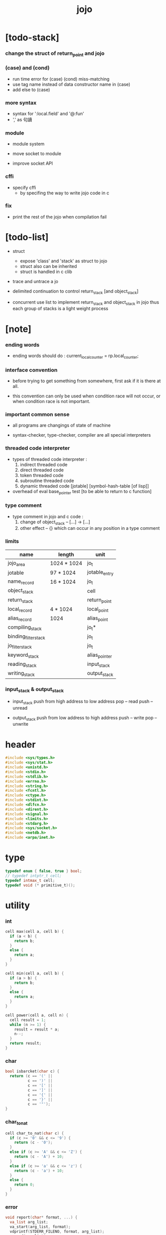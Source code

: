 #+property: tangle jojo.c
#+title:  jojo

* [todo-stack]

*** change the struct of return_point and jojo

*** (case) and (cond)

    - run time error for (case) (cond) miss-matching
    - use tag name instead of data constructor name in (case)
    - add else to (case)

*** more syntax

    - syntax for ':local.field' and '@:fun'
    - ',' as 句讀

*** module

    - module system

    - move socket to module

    - improve socket API

*** cffi

    - specify cffi
      - by specifing the way to write jojo code in c

*** fix

    - print the rest of the jojo when compilation fail

* [todo-list]

  - struct
    - expose 'class' and 'stack' as struct to jojo
    - struct also can be inherited
    - struct is handled in c clib

  - trace and untrace a jo

  - delimited continuation
    to control return_stack [and object_stack]

  - concurrent
    use list to implement return_stack and object_stack in jojo
    thus each group of stacks is a light weight process

* [note]

*** ending words

    - ending words should do :
      current_local_counter = rp.local_counter;

*** interface convention

    - before trying to get something from somewhere,
      first ask if it is there at all.

    - this convention can only be used
      when condition race will not occur,
      or when condition race is not important.

*** important common sense

    - all programs are changings of state of machine

    - syntax-checker, type-checker, compiler are all special interpreters

*** threaded code interpreter

    - types of threaded code interpreter :
      1. indirect threaded code
      2. direct threaded code
      3. token threaded code
      4. subroutine threaded code
      5. dynamic threaded code
         [jotable] [symbol-hash-table [of lisp]]

    - overhead of eval
      base_pointer test [to be able to return to c function]

*** type comment

    - type comment in jojo and c code :
      1. change of object_stack -- [...] -> [...]
      2. other effect -- {}
         which can occur in any position in a type comment

*** limits

    | name                 | length      | unit          |
    |----------------------+-------------+---------------|
    | jojo_area            | 1024 * 1024 | jo_t          |
    | jotable              | 97 * 1024   | jotable_entry |
    | name_record          | 16 * 1024   | jo_t          |
    |----------------------+-------------+---------------|
    | object_stack         |             | cell          |
    | return_stack         |             | return_point  |
    | local_record         | 4 * 1024    | local_point   |
    | alias_record         | 1024        | alias_point   |
    |----------------------+-------------+---------------|
    | compiling_stack      |             | jo_t*         |
    | binding_filter_stack |             | jo_t          |
    | jo_filter_stack      |             | jo_t          |
    | keyword_stack        |             | alias_pointer |
    | reading_stack        |             | input_stack   |
    | writing_stack        |             | output_stack  |

*** input_stack & output_stack

    - input_stack  push from high address to low address
      pop  -- read
      push -- unread

    - output_stack push from low address to high address
      push -- write
      pop  -- unwrite

* header

  #+begin_src c
  #include <sys/types.h>
  #include <sys/stat.h>
  #include <unistd.h>
  #include <stdio.h>
  #include <stdlib.h>
  #include <errno.h>
  #include <string.h>
  #include <fcntl.h>
  #include <ctype.h>
  #include <stdint.h>
  #include <dlfcn.h>
  #include <dirent.h>
  #include <signal.h>
  #include <limits.h>
  #include <stdarg.h>
  #include <sys/socket.h>
  #include <netdb.h>
  #include <arpa/inet.h>
  #+end_src

* type

  #+begin_src c
  typedef enum { false, true } bool;
  // typedef intptr_t cell;
  typedef intmax_t cell;
  typedef void (* primitive_t)();
  #+end_src

* utility

*** int

    #+begin_src c
    cell max(cell a, cell b) {
      if (a < b) {
        return b;
      }
      else {
        return a;
      }
    }

    cell min(cell a, cell b) {
      if (a > b) {
        return b;
      }
      else {
        return a;
      }
    }

    cell power(cell a, cell n) {
      cell result = 1;
      while (n >= 1) {
        result = result * a;
        n--;
      }
      return result;
    }
    #+end_src

*** char

    #+begin_src c
    bool isbarcket(char c) {
      return (c == '(' ||
              c == ')' ||
              c == '[' ||
              c == ']' ||
              c == '{' ||
              c == '}' ||
              c == '"');
    }
    #+end_src

*** char_to_nat

    #+begin_src c
    cell char_to_nat(char c) {
      if (c >= '0' && c <= '9') {
        return (c - '0');
      }
      else if (c >= 'A' && c <= 'Z') {
        return (c - 'A') + 10;
      }
      else if (c >= 'a' && c <= 'z') {
        return (c - 'a') + 10;
      }
      else {
        return 0;
      }
    }
    #+end_src

*** error

    #+begin_src c
    void report(char* format, ...) {
      va_list arg_list;
      va_start(arg_list, format);
      vdprintf(STDERR_FILENO, format, arg_list);
      va_end(arg_list);
    }
    #+end_src

*** string

***** string_equal

      #+begin_src c
      bool string_equal(char* s1, char* s2) {
        if (strcmp(s1, s2) == 0) {
          return true;
        }
        else {
          return false;
        }
      }
      #+end_src

***** nat_string_p

      #+begin_src c
      bool nat_string_p(char* str) {
        cell i = 0;
        while (str[i] != 0) {
          if (!isdigit(str[i])) {
            return false;
            }
          i++;
        }
        return true;
      }
      #+end_src

***** int_string_p

      #+begin_src c
      bool int_string_p(char* str) {
        if (str[0] == '-' ||
            str[0] == '+') {
          return nat_string_p(str + 1);
        }
        else {
          return nat_string_p(str);
        }
      }
      #+end_src

***** string_to_based_nat & string_to_based_int & string_to_int

      #+begin_src c
      cell string_to_based_nat(char* str, cell base) {
        cell result = 0;
        cell len = strlen(str);
        cell i = 0;
        while (i < len) {
          result = result + (char_to_nat(str[i]) * power(base, (len - i - 1)));
          i++;
        }
        return result;
      }

      cell string_to_based_int(char* str, cell base) {
        if (str[0] == '-') {
          return - string_to_based_nat(str, base);
        }
        else {
          return string_to_based_nat(str, base);
        }
      }

      cell string_to_int(char* str) { return string_to_based_int(str, 10); }
      #+end_src

***** string_count_member

      #+begin_src c
      cell string_count_member(char* s, char b) {
        cell sum = 0;
        cell i = 0;
        while (s[i] != '\0') {
          if (s[i] == b) {
            sum++;
          }
          i++;
        }
        return sum;
      }
      #+end_src

***** string_member_p

      #+begin_src c
      bool string_member_p(char* s, char b) {
        cell i = 0;
        while (s[i] != '\0') {
          if (s[i] == b) {
            return true;
          }
          i++;
        }
        return false;
      }
      #+end_src

***** string_last_byte

      #+begin_src c
      char string_last_byte(char* s) {
        cell i = 0;
        while (s[i+1] != 0) {
          i++;
        }
        return s[i];
      }
      #+end_src

***** substring

      #+begin_src c
      // caller free
      char* substring(char* str, cell begin, cell end) {
        cell len = strlen(str);
        char* buf = strdup(str);
        buf[end] = '\0';
        if (begin == 0) {
          return buf;
        }
        else {
          char* s = strdup(buf+begin);
          free(buf);
          return s;
        }
      }
      #+end_src

*** arraydup

***** arraydup

      #+begin_src c
      // caller free
      cell* arraydup(cell* src, cell len) {
        cell* p = malloc(len * sizeof(cell));
        memcpy(p, src, len * sizeof(cell));
        return p;
      }
      #+end_src

* debug

  #+begin_src c
  void p_debug();
  #+end_src

* jotable

*** type

    #+begin_src c
    struct jotable_entry {
      char *key;
      struct jotable_entry *tag;
      cell data;
    };

    typedef struct jotable_entry* jo_t;

    // prime table size
    //   1000003   about 976 k
    //   1000033
    //   1000333
    //   100003    about 97 k
    //   100333
    //   997
    #define JOTABLE_SIZE 100003
    struct jotable_entry jotable[JOTABLE_SIZE];

    // thus (jotable + index) is jo
    #+end_src

*** used_jo_p

    #+begin_src c
    bool used_jo_p(jo_t jo) {
      return jo->tag != 0;
    }
    #+end_src

*** string_to_sum

    #+begin_src c
    cell string_to_sum(char* str) {
      cell sum = 0;
      cell max_step = 10;
      cell i = 0;
      while (i < strlen(str)) {
        sum = sum + ((char) str[i]) * (2 << min(i, max_step));
        i++;
      }
      return sum;
    }
    #+end_src

*** jotable_hash

    #+begin_src c
    // a hash an index into jotable
    cell jotable_hash(cell sum, cell counter) {
      return (counter + sum) % JOTABLE_SIZE;
    }
    #+end_src

*** jotable_insert

    #+begin_src c
    void p_debug();

    jo_t jotable_insert(char* key) {
      // in C : [string] -> [jo]
      cell sum = string_to_sum(key);
      cell counter = 0;
      while (true) {
        cell index = jotable_hash(sum, counter);
        jo_t jo = (jotable + index);
        if (jo->key == 0) {
          key = strdup(key);
          jo->key = key;
          return jo;
        }
        else if (string_equal(key, jo->key)) {
          return jo;
        }
        else if (counter == JOTABLE_SIZE) {
          report("- jotable_insert fail\n");
          report("  the hash_table is filled\n");
          p_debug();
          return NULL;
        }
        else {
          counter++;
        }
      }
    }
    #+end_src

*** str2jo

    #+begin_src c
    jo_t str2jo(char* str) {
      return jotable_insert(str);
    }
    #+end_src

*** jo2str

    #+begin_src c
    char* jo2str(jo_t jo) {
      return jo->key;
    }
    #+end_src

*** literal jo

    #+begin_src c
    jo_t EMPTY_JO;
    jo_t TAG_PRIM;
    jo_t TAG_JOJO;
    jo_t TAG_PRIM_KEYWORD;
    jo_t TAG_KEYWORD;
    jo_t TAG_CLASS;
    jo_t TAG_CLOSURE;

    jo_t TAG_BOOL;
    jo_t TAG_INT;
    jo_t TAG_BYTE;
    jo_t TAG_STRING;
    jo_t TAG_JO;

    jo_t TAG_UNINITIALISED_FIELD_PLACE_HOLDER;

    jo_t JO_DECLARED;

    jo_t ROUND_BAR;
    jo_t ROUND_KET;
    jo_t SQUARE_BAR;
    jo_t SQUARE_KET;
    jo_t FLOWER_BAR;
    jo_t FLOWER_KET;
    jo_t DOUBLE_QUOTE;

    jo_t JO_INS_LIT;
    jo_t JO_INS_GET_LOCAL;
    jo_t JO_INS_SET_LOCAL;
    jo_t JO_INS_GET_FIELD;
    jo_t JO_INS_SET_FIELD;

    jo_t JO_INS_JMP;
    jo_t JO_INS_JZ;

    jo_t JO_INS_TAIL_CALL;
    jo_t JO_INS_LOOP;
    jo_t JO_INS_RECUR;

    jo_t JO_NULL;
    jo_t JO_THEN;
    jo_t JO_ELSE;

    jo_t JO_APPLY;
    jo_t JO_END;

    jo_t JO_LOCAL_DATA_IN;
    jo_t JO_LOCAL_DATA_OUT;

    jo_t JO_LOCAL_TAG_IN;
    jo_t JO_LOCAL_TAG_OUT;

    jo_t JO_LOCAL_IN;
    jo_t JO_LOCAL_OUT;
    #+end_src

*** name_record

    #+begin_src c
    jo_t name_record[16 * 1024];
    cell name_record_counter = 0;
    #+end_src

*** report_name_record

    #+begin_src c
    void report_name_record() {
      report("- name_record :\n");
      cell i = 0;
      while (i < name_record_counter) {
        report("  %s\n", jo2str(name_record[i]));
        i++;
      }
    }
    #+end_src

*** name_can_bind_p

    #+begin_src c
    bool name_can_bind_p(jo_t name) {
      if (name->tag == JO_DECLARED) {
        return true;
      }
      else if (used_jo_p(name)) {
        return false;
      }
      else {
        return true;
      }
    }
    #+end_src

*** bind_name

    #+begin_src c
    void bind_name(jo_t name,
                   jo_t tag,
                   cell data) {
      if (!name_can_bind_p(name)) {
        report("- bind_name can not rebind\n");
        report("  name : %s\n", jo2str(name));
        report("  tag : %s\n", jo2str(tag));
        report("  data : %ld\n", data);
        report("  it has been bound as a %s\n", jo2str(name->tag));
        return;
      }

      name_record[name_record_counter] = name;
      name_record_counter++;
      name_record[name_record_counter] = 0;

      name->tag = tag;
      name->data = data;
    }
    #+end_src

*** rebind_name

    #+begin_src c
    void rebind_name(name, tag, data)
      jo_t name;
      jo_t tag;
      cell data;
    {
      name->tag = tag;
      name->data = data;
    }
    #+end_src

* stack

*** stack_link

    #+begin_src c
    struct stack_link {
      cell* stack;
      struct stack_link* link;
    };
    #+end_src

*** stack

    #+begin_src c
    struct stack {
      char* name;
      cell pointer;
      cell* stack;
      struct stack_link* link;
    };

    #define STACK_BLOCK_SIZE 1024
    // #define STACK_BLOCK_SIZE 1 // for testing
    #+end_src

*** new_stack

    #+begin_src c
    struct stack* new_stack(char* name) {
      struct stack* stack = (struct stack*)
        malloc(sizeof(struct stack));
      stack->name = name;
      stack->pointer = 0;
      stack->stack = (cell*)malloc(sizeof(cell) * STACK_BLOCK_SIZE);
      stack->link = NULL;
      return stack;
    }
    #+end_src

*** stack_free

    #+begin_src c
    void stack_free_link(struct stack_link* link) {
      if (link == NULL) {
        return;
      }
      else {
        stack_free_link(link->link);
        free(link->stack);
        free(link);
      }
    }

    // ><><><
    // stack->name is not freed
    void stack_free(struct stack* stack) {
      stack_free_link(stack->link);
      free(stack->stack);
      free(stack);
    }
    #+end_src

*** stack_block_underflow_check

    #+begin_src c
    // can not pop
    // for stack->pointer can not decrease under 0

    void stack_block_underflow_check(struct stack* stack) {
      if (stack->pointer > 0) {
        return;
      }
      else if (stack->link != NULL) {
        free(stack->stack);
        stack->stack = stack->link->stack;
        struct stack_link* old_link = stack->link;
        stack->link = stack->link->link;
        free(old_link);
        stack->pointer = STACK_BLOCK_SIZE;
        return;
      }
      else {
        report("- stack_block_underflow_check fail\n");
        report("  %s underflow\n", stack->name);
        p_debug();
      }
    }
    #+end_src

*** stack_block_overflow_check

    #+begin_src c
    // can not push
    // for stack->pointer can not increase over STACK_BLOCK_SIZE
    void stack_block_overflow_check(struct stack* stack) {
      if (stack->pointer < STACK_BLOCK_SIZE) {
        return;
      }
      else {
        struct stack_link* new_link = (struct stack_link*)
          malloc(sizeof(struct stack_link));
        new_link->stack = stack->stack;
        new_link->link = stack->link;
        stack->link = new_link;
        stack->stack = (cell*)malloc(sizeof(cell) * STACK_BLOCK_SIZE);
        stack->pointer = 0;
      }
    }
    #+end_src

*** stack_empty_p

    #+begin_src c
    bool stack_empty_p(struct stack* stack) {
      return
        stack->pointer == 0 &&
        stack->link == NULL;
    }
    #+end_src

*** stack_length

    #+begin_src c
    cell stack_length_link(cell sum, struct stack_link* link) {
      if (link == NULL) {
        return sum;
      }
      else {
        return stack_length_link(sum + STACK_BLOCK_SIZE, link->link);
      }
    }

    cell stack_length(struct stack* stack) {
      return stack_length_link(stack->pointer, stack->link);
    }
    #+end_src

*** pop

    #+begin_src c
    cell pop(struct stack* stack) {
      stack_block_underflow_check(stack);
      stack->pointer--;
      return stack->stack[stack->pointer];
    }
    #+end_src

*** tos

    #+begin_src c
    cell tos(struct stack* stack) {
      stack_block_underflow_check(stack);
      return stack->stack[stack->pointer - 1];
    }
    #+end_src

*** drop

    #+begin_src c
    void drop(struct stack* stack) {
      stack_block_underflow_check(stack);
      stack->pointer--;
    }
    #+end_src

*** push

    #+begin_src c
    void push(struct stack* stack, cell data) {
      stack_block_overflow_check(stack);
      stack->stack[stack->pointer] = data;
      stack->pointer++;
    }
    #+end_src

*** stack_peek

    - peek start from index 1

    #+begin_src c
    cell stack_peek_link(struct stack_link* link, cell index) {
      if (index < STACK_BLOCK_SIZE) {
        return link->stack[STACK_BLOCK_SIZE - index];
      }
      else {
        return stack_peek_link(link->link, index - STACK_BLOCK_SIZE);
      }
    }

    cell stack_peek(struct stack* stack, cell index) {
      if (index <= stack->pointer) {
        return stack->stack[stack->pointer - index];
      }
      else {
        return stack_peek_link(stack->link, index - stack->pointer);
      }
    }
    #+end_src

*** stack_ref

    #+begin_src c
    cell stack_ref(struct stack* stack, cell index) {
      return stack_peek(stack, stack_length(stack) - index);
    }
    #+end_src

* input_stack

*** [note]

    - free input_stack will not close the file.

*** input_stack_type

    #+begin_src c
    typedef enum {
      INPUT_STACK_REGULAR_FILE,
      INPUT_STACK_STRING,
      INPUT_STACK_TERMINAL,
    } input_stack_type;
    #+end_src

*** input_stack_link

    #+begin_src c
    struct input_stack_link {
      char* stack;
      cell end_pointer;
      struct input_stack_link* link;
    };
    #+end_src

*** input_stack

    #+begin_src c
    struct input_stack {
      cell pointer;
      cell end_pointer;
      char* stack;
      struct input_stack_link* link;
      input_stack_type type;
      union {
        int   file;
        char* string;
        // int   terminal;
      };
      cell string_pointer;
    };

    #define INPUT_STACK_BLOCK_SIZE (4 * 1024)
    // #define INPUT_STACK_BLOCK_SIZE 1 // for testing
    #+end_src

*** input_stack_new

    #+begin_src c
    struct input_stack* input_stack_new(input_stack_type input_stack_type) {
      struct input_stack* input_stack = (struct input_stack*)
        malloc(sizeof(struct input_stack));
      input_stack->pointer = INPUT_STACK_BLOCK_SIZE;
      input_stack->end_pointer = INPUT_STACK_BLOCK_SIZE;
      input_stack->stack = (char*)malloc(INPUT_STACK_BLOCK_SIZE);
      input_stack->link = NULL;
      input_stack->type = input_stack_type;
      return input_stack;
    }
    #+end_src

*** input_stack_file

    #+begin_src c
    struct input_stack* input_stack_file(int file) {
      int file_flag = fcntl(file, F_GETFL);
      int access_mode = file_flag & O_ACCMODE;
      if (file_flag == -1) {
        report("- input_stack_file fail\n");
        perror("  fcntl error ");
        p_debug();
        return NULL;
      }
      struct input_stack* input_stack = input_stack_new(INPUT_STACK_REGULAR_FILE);
      input_stack->file = file;
      return input_stack;
    }
    #+end_src

*** input_stack_string

    #+begin_src c
    struct input_stack* input_stack_string(char* string) {
      struct input_stack* input_stack = input_stack_new(INPUT_STACK_STRING);
      input_stack->string = string;
      input_stack->string_pointer = 0;
      return input_stack;
    }
    #+end_src

*** input_stack_terminal

    #+begin_src c
    struct input_stack* input_stack_terminal() {
      struct input_stack* input_stack = input_stack_new(INPUT_STACK_TERMINAL);
      return input_stack;
    }
    #+end_src

*** input_stack_free

    #+begin_src c
    void input_stack_free_link(struct input_stack_link* link) {
      if (link == NULL) {
        return;
      }
      else {
        input_stack_free_link(link->link);
        free(link->stack);
        free(link);
      }
    }

    void input_stack_free(struct input_stack* input_stack) {
      input_stack_free_link(input_stack->link);
      free(input_stack->stack);
      free(input_stack);
    }
    #+end_src

*** input_stack_block_underflow_check

    #+begin_src c
    // can not pop
    // for input_stack->pointer can not increase over input_stack->end_pointer
    void input_stack_block_underflow_check(struct input_stack* input_stack) {
      if (input_stack->pointer < input_stack->end_pointer) {
        return;
      }

      else if (input_stack->link != NULL) {
        free(input_stack->stack);
        input_stack->stack = input_stack->link->stack;
        input_stack->end_pointer = input_stack->link->end_pointer;
        struct input_stack_link* old_link = input_stack->link;
        input_stack->link = input_stack->link->link;
        free(old_link);
        input_stack->pointer = 0;
        return;
      }

      else if (input_stack->type == INPUT_STACK_REGULAR_FILE) {
        ssize_t real_bytes = read(input_stack->file,
                                  input_stack->stack,
                                  INPUT_STACK_BLOCK_SIZE);
        if (real_bytes == 0) {
          report("- input_stack_block_underflow_check fail\n");
          report("  input_stack underflow\n");
          report("  meet end-of-file when reading a regular_file\n");
          report("  file descriptor : %ld\n", input_stack->file);
          p_debug();
        }
        else {
          input_stack->pointer = 0;
          input_stack->end_pointer = real_bytes;
          return;
        }
      }

      else if (input_stack->type == INPUT_STACK_STRING) {
        char byte = input_stack->string[input_stack->string_pointer];
        if (byte == '\0') {
          report("- input_stack_block_underflow_check fail\n");
          report("  input_stack underflow\n");
          report("  meet end-of-string when reading a string\n");
          p_debug();
        }
        input_stack->string_pointer++;
        input_stack->end_pointer = INPUT_STACK_BLOCK_SIZE;
        input_stack->pointer = INPUT_STACK_BLOCK_SIZE - 1;
        input_stack->stack[input_stack->pointer] = byte;
        return;
      }

      else if (input_stack->type == INPUT_STACK_TERMINAL) {
        ssize_t real_bytes = read(STDIN_FILENO,
                                  input_stack->stack,
                                  INPUT_STACK_BLOCK_SIZE);
        if (real_bytes == 0) {
          report("- input_stack_block_underflow_check fail\n");
          report("  input_stack underflow\n");
          report("  meet end-of-file when reading from terminal\n");
          p_debug();
        }
        else {
          input_stack->pointer = 0;
          input_stack->end_pointer = real_bytes;
          return;
        }
      }

      else {
        report("- input_stack_block_underflow_check fail\n");
        report("  meet unknow stack type\n");
        report("  stack type number : %ld\n", input_stack->type);
        p_debug();
      }
    }
    #+end_src

*** input_stack_block_overflow_check

    #+begin_src c
    // can not push
    // for input_stack->pointer can not decrease under 0
    void input_stack_block_overflow_check(struct input_stack* input_stack) {
      if (input_stack->pointer > 0) {
        return;
      }
      else {
        struct input_stack_link* new_link = (struct input_stack_link*)
          malloc(sizeof(struct input_stack_link));
        new_link->stack = input_stack->stack;
        new_link->link = input_stack->link;
        new_link->end_pointer = input_stack->end_pointer;
        input_stack->link = new_link;
        input_stack->stack = (char*)malloc(INPUT_STACK_BLOCK_SIZE);
        input_stack->pointer = INPUT_STACK_BLOCK_SIZE;
        input_stack->end_pointer = INPUT_STACK_BLOCK_SIZE;
      }
    }
    #+end_src

*** input_stack_empty_p

    - note the semantic of 'input_stack_empty_p'.

      when one asks 'input_stack_empty_p',
      there is already one byte readed into the input_stack.

    #+begin_src c
    bool input_stack_empty_p(struct input_stack* input_stack) {
      if (input_stack->pointer != input_stack->end_pointer ||
          input_stack->link != NULL) {
        return false;
      }
      if (input_stack->type == INPUT_STACK_REGULAR_FILE) {
        ssize_t real_bytes = read(input_stack->file,
                                  input_stack->stack,
                                  INPUT_STACK_BLOCK_SIZE);
        if (real_bytes == 0) {
          return true;
        }
        else {
          input_stack->pointer = 0;
          input_stack->end_pointer = real_bytes;
          return false;
        }
      }
      else if (input_stack->type == INPUT_STACK_STRING) {
        return input_stack->string[input_stack->string_pointer] == '\0';
      }
      // else if (input_stack->type == INPUT_STACK_TERMINAL)
      else {
        ssize_t real_bytes = read(STDIN_FILENO,
                                  input_stack->stack,
                                  INPUT_STACK_BLOCK_SIZE);
        if (real_bytes == 0) {
          return true;
        }
        else {
          input_stack->pointer = 0;
          input_stack->end_pointer = real_bytes;
          return false;
        }
      }
    }
    #+end_src

*** input_stack_pop

    #+begin_src c
    char input_stack_pop(struct input_stack* input_stack) {
      input_stack_block_underflow_check(input_stack);
      char byte = input_stack->stack[input_stack->pointer];
      input_stack->pointer++;
      return byte;
    }
    #+end_src

*** input_stack_tos

    #+begin_src c
    char input_stack_tos(struct input_stack* input_stack) {
      input_stack_block_underflow_check(input_stack);
      char byte = input_stack->stack[input_stack->pointer];
      return byte;
    }
    #+end_src

*** input_stack_drop

    #+begin_src c
    void input_stack_drop(struct input_stack* input_stack) {
      input_stack_block_underflow_check(input_stack);
      input_stack->pointer++;
    }
    #+end_src

*** input_stack_push

    #+begin_src c
    void input_stack_push(struct input_stack* input_stack, char byte) {
      input_stack_block_overflow_check(input_stack);
      input_stack->pointer--;
      input_stack->stack[input_stack->pointer] = byte;
    }
    #+end_src

* output_stack

*** [note]

    - I will not seek the real file during pop and push.
      and no undo for the terminal.

    - output to
      1. file     -- the aim is to flush bytes to file
      2. string   -- the aim is to collect bytes to string
      3. terminal -- byte are directly printed to the terminal

    - flush to file or collect to string
      will not free the output_stack.

    - free output_stack will not close the file.

*** output_stack_type

    #+begin_src c
    typedef enum {
      OUTPUT_STACK_REGULAR_FILE,
      OUTPUT_STACK_STRING,
      OUTPUT_STACK_TERMINAL,
    } output_stack_type;
    #+end_src

*** output_stack_link

    #+begin_src c
    struct output_stack_link {
      char* stack;
      struct output_stack_link* link;
    };
    #+end_src

*** output_stack

    #+begin_src c
    struct output_stack {
      cell pointer;
      char* stack;
      struct output_stack_link* link;
      output_stack_type type;
      union {
        int   file; // with cache
        // char* string;
        //   generate string
        //   instead of output to pre-allocated buffer
        // int   terminal; // no cache
      };
      cell string_pointer;
    };

    #define OUTPUT_STACK_BLOCK_SIZE (4 * 1024)
    // #define OUTPUT_STACK_BLOCK_SIZE 1 // for testing
    #+end_src

*** output_stack_new

    #+begin_src c
    struct output_stack* output_stack_new(output_stack_type output_stack_type) {
      struct output_stack* output_stack = (struct output_stack*)
        malloc(sizeof(struct output_stack));
      output_stack->pointer = 0;
      output_stack->stack = (char*)malloc(OUTPUT_STACK_BLOCK_SIZE);
      output_stack->link = NULL;
      output_stack->type = output_stack_type;
      return output_stack;
    }
    #+end_src

*** output_stack_file

    #+begin_src c
    struct output_stack* output_stack_file(int file) {
      int file_flag = fcntl(file, F_GETFL);
      int access_mode = file_flag & O_ACCMODE;
      if (file_flag == -1) {
        report("- output_stack_file fail\n");
        perror("  fcntl error ");
        p_debug();
        return NULL;
      }
      else if (access_mode == O_WRONLY || access_mode == O_RDWR) {
        struct output_stack* output_stack = output_stack_new(OUTPUT_STACK_REGULAR_FILE);
        output_stack->file = file;
        return output_stack;
      }
      else {
        report("- output_stack_file fail\n");
        report("  output_stack_file fail\n");
        p_debug();
        return NULL;
      }
    }
    #+end_src

*** output_stack_string

    #+begin_src c
    struct output_stack* output_stack_string() {
      struct output_stack* output_stack = output_stack_new(OUTPUT_STACK_STRING);
      return output_stack;
    }
    #+end_src

*** output_stack_terminal

    #+begin_src c
    struct output_stack* output_stack_terminal() {
      struct output_stack* output_stack = output_stack_new(OUTPUT_STACK_TERMINAL);
      return output_stack;
    }
    #+end_src

*** output_stack_free

    #+begin_src c
    void output_stack_free_link(struct output_stack_link* link) {
      if (link == NULL) {
        return;
      }
      else {
        output_stack_free_link(link->link);
        free(link->stack);
        free(link);
      }
    }

    void output_stack_free(struct output_stack* output_stack) {
      output_stack_free_link(output_stack->link);
      free(output_stack->stack);
      free(output_stack);
    }
    #+end_src

*** output_stack_file_flush

    #+begin_src c
    void output_stack_file_flush_link(int file, struct output_stack_link* link) {
      if (link == NULL) {
        return;
      }
      else {
        output_stack_file_flush_link(file, link->link);
        ssize_t real_bytes = write(file,
                                   link->stack,
                                   OUTPUT_STACK_BLOCK_SIZE);
        if (real_bytes != OUTPUT_STACK_BLOCK_SIZE) {
          report("- output_stack_file_flush_link fail\n");
          report("  file descriptor : %ld\n", file);
          perror("  write error : ");
          p_debug();
        }
      }
    }

    void output_stack_file_flush(struct output_stack* output_stack) {
      output_stack_file_flush_link(output_stack->file,
                                   output_stack->link);
      ssize_t real_bytes = write(output_stack->file,
                                 output_stack->stack,
                                 output_stack->pointer);
      if (real_bytes != output_stack->pointer) {
        report("- output_stack_file_flush fail\n");
        report("  file descriptor : %ld\n", output_stack->file);
        perror("  write error : ");
        p_debug();
      }
      else {
        output_stack_free_link(output_stack->link);
        output_stack->link = NULL;
        output_stack->pointer = 0;
      }
    }
    #+end_src

*** output_stack_string_collect

    #+begin_src c
    cell output_stack_string_length_link(cell sum, struct output_stack_link* link) {
      if (link == NULL) {
        return sum;
      }
      else {
        return
          OUTPUT_STACK_BLOCK_SIZE +
          output_stack_string_length_link(sum, link->link);
      }
    }

    cell output_stack_string_length(struct output_stack* output_stack) {
      cell sum = strlen(output_stack->stack);
      return output_stack_string_length_link(sum, output_stack->link);
    }


    char* output_stack_string_collect_link(char* buffer, struct output_stack_link* link) {
      if (link == NULL) {
        return buffer;
      }
      else {
        buffer = output_stack_string_collect_link(buffer, link->link);
        memcpy(buffer, link->stack, OUTPUT_STACK_BLOCK_SIZE);
        return buffer + OUTPUT_STACK_BLOCK_SIZE;
      }
    }

    char* output_stack_string_collect(struct output_stack* output_stack) {
      char* string = (char*)malloc(1 + output_stack_string_length(output_stack));
      char* buffer = string;
      buffer = output_stack_string_collect_link(buffer, output_stack->link);
      memcpy(buffer, output_stack->stack, output_stack->pointer);
      buffer[output_stack->pointer] = '\0';
      return string;
    }
    #+end_src

*** output_stack_block_underflow_check

    #+begin_src c
    // can not pop
    // for output_stack->pointer can not decrease under 0
    void output_stack_block_underflow_check(struct output_stack* output_stack) {
      if (output_stack->pointer > 0) {
        return;
      }

      else if (output_stack->link != NULL) {
        free(output_stack->stack);
        output_stack->stack = output_stack->link->stack;
        struct output_stack_link* old_link = output_stack->link;
        output_stack->link = output_stack->link->link;
        free(old_link);
        output_stack->pointer = OUTPUT_STACK_BLOCK_SIZE;
        return;
      }

      else if (output_stack->type == OUTPUT_STACK_REGULAR_FILE) {
        report("- output_stack_block_underflow_check fail\n");
        report("  output_stack underflow\n");
        report("  when writing a regular_file\n");
        report("  file descriptor : %ld\n", output_stack->file);
        p_debug();
      }

      else if (output_stack->type == OUTPUT_STACK_STRING) {
        report("- output_stack_block_underflow_check fail\n");
        report("  output_stack underflow\n");
        report("  when writing a string\n");
        p_debug();
      }

      else if (output_stack->type == OUTPUT_STACK_TERMINAL) {
        report("- output_stack_block_underflow_check fail\n");
        report("  output_stack underflow\n");
        report("  when writing to terminal\n");
        p_debug();
      }

      else {
        report("- output_stack_block_underflow_check fail\n");
        report("  meet unknow stack type\n");
        report("  stack type number : %ld\n", output_stack->type);
        p_debug();
      }
    }
    #+end_src

*** output_stack_block_overflow_check

    #+begin_src c
    // can not push
    // for output_stack->pointer can not increase over OUTPUT_STACK_BLOCK_SIZE
    void output_stack_block_overflow_check(struct output_stack* output_stack) {
      if (output_stack->pointer < OUTPUT_STACK_BLOCK_SIZE) {
        return;
      }
      else {
        struct output_stack_link* new_link = (struct output_stack_link*)
          malloc(sizeof(struct output_stack_link));
        new_link->stack = output_stack->stack;
        new_link->link = output_stack->link;
        output_stack->link = new_link;
        output_stack->stack = (char*)malloc(OUTPUT_STACK_BLOCK_SIZE);
        output_stack->pointer = 0;
      }
    }
    #+end_src

*** output_stack_empty_p

    #+begin_src c
    bool output_stack_empty_p(struct output_stack* output_stack) {
      if (output_stack->pointer != 0 ||
          output_stack->link != NULL) {
        return false;
      }
      if (output_stack->type == OUTPUT_STACK_REGULAR_FILE) {
        return true;
      }
      else if (output_stack->type == OUTPUT_STACK_STRING) {
        return true;
      }
      // else if (output_stack->type == OUTPUT_STACK_TERMINAL)
      else {
        return true;
      }
    }
    #+end_src

*** output_stack_pop

    #+begin_src c
    char output_stack_pop(struct output_stack* output_stack) {
      output_stack_block_underflow_check(output_stack);
      output_stack->pointer--;
      return output_stack->stack[output_stack->pointer];
    }
    #+end_src

*** output_stack_tos

    #+begin_src c
    char output_stack_tos(struct output_stack* output_stack) {
      output_stack_block_underflow_check(output_stack);
      return output_stack->stack[output_stack->pointer - 1];
    }
    #+end_src

*** output_stack_drop

    #+begin_src c
    void output_stack_drop(struct output_stack* output_stack) {
      output_stack_block_underflow_check(output_stack);
      output_stack->pointer--;
    }
    #+end_src

*** output_stack_push

    #+begin_src c
    void output_stack_push(struct output_stack* output_stack, char b) {
      if (output_stack->type == OUTPUT_STACK_TERMINAL) {
        char buffer[1];
        buffer[0] = b;
        ssize_t real_bytes = write(STDOUT_FILENO, buffer, 1);
        if (real_bytes != 1) {
          report("- output_stack_push fail\n");
          perror("  write error : ");
          p_debug();
        }
      }
      else {
        output_stack_block_overflow_check(output_stack);
        output_stack->stack[output_stack->pointer] = b;
        output_stack->pointer++;
      }
    }
    #+end_src

* object_stack

*** object_stack

    #+begin_src c
    struct obj {
      jo_t tag;
      cell data;
    };

    struct stack* object_stack;

    struct obj object_stack_pop() {
      struct obj p;
      p.tag = pop(object_stack);
      p.data = pop(object_stack);
      return p;
    }

    struct obj object_stack_tos() {
      struct obj p;
      p.tag = pop(object_stack);
      p.data = pop(object_stack);
      push(object_stack, p.data);
      push(object_stack, p.tag);
      return p;
    }

    bool object_stack_empty_p() {
      return stack_empty_p(object_stack);
    }

    void object_stack_push(jo_t tag, cell data) {
      push(object_stack, data);
      push(object_stack, tag);
    }

    jo_t object_stack_peek_tag(cell index) {
      return stack_peek(object_stack, (index*2) - 1);
    }

    cell object_stack_peek_data(cell index) {
      return stack_peek(object_stack, (index*2));
    }
    #+end_src

* return_stack

*** local

    #+begin_src c
    struct local {
      jo_t name;
      cell local_tag;
      cell local_data;
    };

    #define LOCAL_RECORD_SIZE (32 * 1024)
    struct local local_record[LOCAL_RECORD_SIZE];
    cell current_local_counter = 0;
    #+end_src

*** return_stack

    #+begin_src c
    struct ret {
      jo_t* jojo;
      cell local_counter;
    };

    struct stack* return_stack;

    struct ret return_stack_pop() {
      struct ret p;
      p.jojo = pop(return_stack);
      p.local_counter = pop(return_stack);
      return p;
    }

    struct ret return_stack_tos() {
      struct ret p;
      p.jojo = pop(return_stack);
      p.local_counter = pop(return_stack);
      push(return_stack, p.local_counter);
      push(return_stack, p.jojo);
      return p;
    }

    bool return_stack_empty_p() {
      return stack_empty_p(return_stack);
    }

    void return_stack_push(jo_t* jojo, cell local_counter) {
      push(return_stack, local_counter);
      push(return_stack, jojo);
    }

    void return_stack_push_new(jo_t* jojo) {
      return_stack_push(jojo, current_local_counter);
    }

    void return_stack_inc() {
      jo_t* jojo = pop(return_stack);
      push(return_stack, jojo + 1);
    }
    #+end_src

* *object*

*** gc_state_t

    #+begin_src c
    typedef enum {
      GC_STATE_MARKING,
      GC_STATE_SWEEPING,
    } gc_state_t;
    #+end_src

*** gc_actor_t

    - in struct class, indicates how to mark.

    - in struct object_entry, indicates how to sweep.

    #+begin_src c
    typedef void (* gc_actor_t)(gc_state_t, cell);
    #+end_src

*** object_record

    #+begin_src c
    typedef enum {
      GC_MARK_FREE,
      GC_MARK_USING,
    } gc_mark_t;

    struct object_entry {
      gc_mark_t mark;
      gc_actor_t gc_actor;
      cell fields_number;
      cell pointer;
    };

    #define OBJECT_RECORD_SIZE 64 * 1024
    // #define OBJECT_RECORD_SIZE 3 // for testing

    struct object_entry object_record[OBJECT_RECORD_SIZE];

    struct object_entry* object_record_pointer = object_record;
    #+end_src

*** object_record_end_p

    #+begin_src c
    bool object_record_end_p() {
      return object_record_pointer >= (object_record + OBJECT_RECORD_SIZE);
    }
    #+end_src

*** init_object_record

    #+begin_src c
    void init_object_record() {
      bzero(object_record,
            OBJECT_RECORD_SIZE *
            sizeof(struct object_entry));
    }
    #+end_src

*** class

    #+begin_src c
    typedef void (* executer_t)(cell);

    struct class {
      jo_t class_name;
      gc_actor_t gc_actor;
      bool executable;
      executer_t executer;
      cell fields_number;
      jo_t* fields;
    };
    #+end_src

*** about fields

***** get & set

      - to abstract the order of tag and data in memory.

      #+begin_src c
      jo_t get_field_tag(cell* fields, cell field_index) {
        return fields[field_index*2+1];
      }

      void set_field_tag(cell* fields, cell field_index, jo_t tag) {
        fields[field_index*2+1] = tag;
      }

      cell get_field_data(cell* fields, cell field_index) {
        return fields[field_index*2];
      }

      void set_field_data(cell* fields, cell field_index, cell data) {
        fields[field_index*2] = data;
      }
      #+end_src

***** class_index_to_field_name

      #+begin_src c
      // assume exist
      jo_t class_index_to_field_name(struct class* class, cell index) {
        return class->fields[index];
      }
      #+end_src

***** class_field_name_to_index

      #+begin_src c
      // assume exist
      cell class_field_name_to_index(struct class* class, jo_t field_name) {
        cell i = 0;
        while (i < class->fields_number) {
          if (class->fields[i] == field_name) { return i; }
          i++;
        }
        report("- class_field_name_to_index fail\n");
        report("  field_name : %s\n", jo2str(field_name));
        report("  class_name : %s\n", jo2str(class->class_name));
        p_debug();
      }
      #+end_src

*** about object_entry

***** get & set

      #+begin_src c
      jo_t get_object_field_tag(object_entry, field_index)
        struct object_entry* object_entry;
        cell field_index;
      {
        cell* fields = object_entry->pointer;
        return get_field_tag(fields, field_index);
      }

      void set_object_field_tag(object_entry, field_index, tag)
        struct object_entry* object_entry;
        cell field_index;
        jo_t tag;
      {
        cell* fields = object_entry->pointer;
        set_field_tag(fields, field_index, tag);
      }

      cell get_object_field_data(object_entry, field_index)
        struct object_entry* object_entry;
        cell field_index;
      {
        cell* fields = object_entry->pointer;
        return get_field_data(fields, field_index);
      }

      void set_object_field_data(object_entry, field_index, data)
        struct object_entry* object_entry;
        cell field_index;
        cell data;
      {
        cell* fields = object_entry->pointer;
        set_field_data(fields, field_index, data);
      }
      #+end_src

*** get_field

    #+begin_src c
    struct obj get_field(jo_t class_tag, struct object_entry* object_entry, jo_t name) {
      struct class* class = class_tag->data;
      cell index = class_field_name_to_index(class, name);
      jo_t tag = get_object_field_tag(object_entry, index);
      cell data = get_object_field_data(object_entry, index);

      if (tag == TAG_UNINITIALISED_FIELD_PLACE_HOLDER) {
        object_stack_push(class_tag, object_entry);
        report("- get_field fail\n");
        report("  field is uninitialised\n");
        report("  field_name : %s\n", jo2str(name));
        report("  class_name : %s\n", jo2str(class->class_name));
        report("  see top of object_stack for the object\n");
        p_debug();
      }
      else {
        struct obj a;
        a.tag = tag;
        a.data = data;
        return a;
      }
    }
    #+end_src

*** ins_get_field

    #+begin_src c
    void ins_get_field() {
      struct ret rp = return_stack_tos();
      return_stack_inc();
      jo_t* jojo = rp.jojo;
      jo_t name = jojo[0];

      struct obj a = object_stack_pop();
      struct class* class = a.tag->data;

      cell index = class_field_name_to_index(class, name);

      jo_t tag = get_object_field_tag(a.data, index);
      cell data = get_object_field_data(a.data, index);
      if (tag == TAG_UNINITIALISED_FIELD_PLACE_HOLDER) {
        object_stack_push(a.tag, a.data);
        report("- ins_get_field fail\n");
        report("  field is uninitialised\n");
        report("  field_name : %s\n", jo2str(name));
        report("  class_name : %s\n", jo2str(class->class_name));
        report("  see top of object_stack for the object\n");
        p_debug();
      }
      else {
        object_stack_push(tag, data);
      }
    }
    #+end_src

*** ins_set_field

    #+begin_src c
    void ins_set_field() {
      struct ret rp = return_stack_tos();
      return_stack_inc();
      jo_t* jojo = rp.jojo;
      jo_t name = jojo[0];

      struct obj a = object_stack_pop();
      struct class* class = a.tag->data;

      cell index = class_field_name_to_index(class, name);

      struct obj b = object_stack_pop();
      set_object_field_tag(a.data, index, b.tag);
      set_object_field_data(a.data, index, b.data);
    }
    #+end_src

*** mark_one

    #+begin_src c
    void mark_one(jo_t tag, cell data) {
      struct class* class = tag->data;
      class->gc_actor(GC_STATE_MARKING, data);
    }
    #+end_src

*** mark_object_record

    #+begin_src c
    void mark_object_record() {
      // prepare
      cell i = 0;
      while (i < OBJECT_RECORD_SIZE) {
        object_record[i].mark = GC_MARK_FREE;
        i++;
      }
      // name_record as root
      i = 0;
      while (i < name_record_counter) {
        jo_t name = name_record[i];
        mark_one(name->tag, name->data);
        i++;
      }
      // object_stack as root
      i = 0;
      while (i < stack_length(object_stack)) {
        mark_one(stack_ref(object_stack, i+1),
                 stack_ref(object_stack, i));
        i++;
        i++;
      }
    }
    #+end_src

*** sweep_one

    #+begin_src c
    void sweep_one(struct object_entry* object_entry) {
      if (object_entry->mark == GC_MARK_USING) {
        return;
      }
      else {
        object_entry->gc_actor(GC_STATE_SWEEPING, object_entry);
      }
    }
    #+end_src

*** sweep_object_record

    #+begin_src c
    void sweep_object_record() {
      cell i = 0;
      while (i < OBJECT_RECORD_SIZE) {
        sweep_one(object_record + i);
        i++;
      }
    }
    #+end_src

*** gc_actors

***** gc_ignore

      #+begin_src c
      void gc_ignore(gc_state_t gc_state, cell data) {
        if (gc_state == GC_STATE_MARKING) {
        }
        else if (gc_state == GC_STATE_SWEEPING) {
        }
      }
      #+end_src

***** gc_free

      #+begin_src c
      void gc_free(gc_state_t gc_state, struct object_entry* object_entry) {
        if (gc_state == GC_STATE_MARKING) {
          object_entry->mark = GC_MARK_USING;
        }
        else if (gc_state == GC_STATE_SWEEPING) {
          free(object_entry->pointer);
        }
      }
      #+end_src

***** gc_recur

      #+begin_src c
      void gc_recur(gc_state_t gc_state, struct object_entry* object_entry) {
        if (gc_state == GC_STATE_MARKING) {
          if (object_entry->mark == GC_MARK_USING) { return; }
          object_entry->mark = GC_MARK_USING;
          cell fields_number = object_entry->fields_number;
          cell* fields = object_entry->pointer;
          cell i = 0;
          while (i < fields_number) {
            mark_one(get_object_field_tag(object_entry, i),
                     get_object_field_data(object_entry, i));
            i++;
          }
        }
        else if (gc_state == GC_STATE_SWEEPING) {
          free(object_entry->pointer);
        }
      }
      #+end_src

*** run_gc

    #+begin_src c
    void run_gc() {
      mark_object_record();
      sweep_object_record();
    }

    // run_gc() {
    //   report("- run_gc()\n");
    //   mark_object_record();
    //   report("- after mark_object_record()\n");
    //   sweep_object_record();
    //   report("- after sweep_object_record()\n");
    // }
    #+end_src

*** new_record_object_entry

    #+begin_src c
    void next_free_record_object_entry() {
      while (!object_record_end_p() &&
             object_record_pointer->mark != GC_MARK_FREE) {
        object_record_pointer++;
      }
    }

    struct object_entry* new_record_object_entry() {
      next_free_record_object_entry();
      if (!object_record_end_p()) {
        return object_record_pointer++;
      }
      else {
        run_gc();
        object_record_pointer = object_record;
        if (!object_record_end_p()) {
          return object_record_pointer++;
        }
        else {
          report("- new_record_object_entry fail\n");
          report("  after gc, the object_record is still filled\n");
          report("  OBJECT_RECORD_SIZE : %ld\n", OBJECT_RECORD_SIZE);
          return NULL;
        }
      }
    }
    #+end_src

*** new_static_object_entry

    #+begin_src c
    struct object_entry* new_static_object_entry() {
      struct object_entry* object_entry = (struct object_entry*)
        malloc(sizeof(struct object_entry));
      return object_entry;
    }
    #+end_src

*** new

    #+begin_src c
    struct object_entry* new(struct class* class) {
      cell* fields = (cell*)malloc(class->fields_number*2*sizeof(cell));

      cell i = 0;
      while (i < class->fields_number) {
        set_field_tag(fields, i, str2jo("<uninitialised-field-place-holder>"));
        i++;
      }

      struct object_entry* object_entry = new_record_object_entry();
      object_entry->gc_actor = gc_recur;
      object_entry->pointer = fields;
      object_entry->fields_number = class->fields_number;

      return object_entry;
    }
    #+end_src

*** add_data

***** add_atom_data_exe

      #+begin_src c
      void add_atom_data_exe(class_name, gc_actor, executer)
        char* class_name;
        gc_actor_t gc_actor;
        executer_t executer;
      {
        struct class* class = (struct class*)
          malloc(sizeof(struct class));
        class->class_name = str2jo(class_name);
        class->gc_actor = gc_actor;
        if (executer == NULL) {
          class->executable = false;
        }
        else {
          class->executable = true;
          class->executer = executer;
        }

        jo_t name = str2jo(class_name);
        bind_name(name, str2jo("<class>"), class);
      }
      #+end_src

***** add_atom_data

      #+begin_src c
      void add_atom_data(class_name, gc_actor)
        char* class_name;
        gc_actor_t gc_actor;
      {
        add_atom_data_exe(class_name, gc_actor, NULL);
      }
      #+end_src

***** add_data_exe

      #+begin_src c
      void add_data_exe(class_name, executer, fields)
        char* class_name;
        executer_t executer;
        jo_t* fields[];
      {
        struct class* class = (struct class*)
          malloc(sizeof(struct class));
        jo_t name = str2jo(class_name);
        class->class_name = name;
        class->gc_actor = gc_recur;
        if (executer == NULL) {
          class->executable = false;
        }
        else {
          class->executable = true;
          class->executer = executer;
        }

        cell i = 0;
        while (fields[i] != NULL) {
          i++;
        }

        class->fields_number = i;
        class->fields = fields;

        bind_name(name, str2jo("<class>"), class);

        char* tmp = substring(class_name, 1, strlen(class_name) -1);
        jo_t data_constructor_name = str2jo(tmp);
        free(tmp);
        bind_name(data_constructor_name, str2jo("<data-constructor>"), class);

        char* tmp2 = malloc(strlen(jo2str(data_constructor_name) + 1 + 1));
        tmp2[0] = '\0';
        strcat(tmp2, jo2str(data_constructor_name));
        strcat(tmp2, "?");
        jo_t data_predicate_name = str2jo(tmp2);
        free(tmp2);
        bind_name(data_predicate_name, str2jo("<data-predicate>"), class);
      }
      #+end_src

***** add_data

      #+begin_src c
      void add_data(class_name, fields)
        char* class_name;
        jo_t* fields[];
      {
        add_data_exe(class_name, NULL, fields);
      }
      #+end_src

***** _add_data

      #+begin_src c
      void _add_data(name, fields)
        jo_t name;
        jo_t fields[];
      {
        add_data(jo2str(name), fields);
      }
      #+end_src

*** add_prim

***** add_prim_general

      #+begin_src c
      void add_prim_general(tag, function_name, fun)
        jo_t tag;
        char* function_name;
        primitive_t fun;
      {
        jo_t name = str2jo(function_name);
        bind_name(name, tag, fun);
      }
      #+end_src

***** add_prim

      #+begin_src c
      void add_prim(function_name, fun)
        char* function_name;
        primitive_t fun;
      {
        add_prim_general(TAG_PRIM, function_name, fun);
      }
      #+end_src

***** add_prim_keyword

      #+begin_src c
      void add_prim_keyword(function_name, fun)
        char* function_name;
        primitive_t fun;
      {
        add_prim_general(TAG_PRIM_KEYWORD, function_name, fun);
      }
      #+end_src

*** keyword_stack

    #+begin_src c
    struct stack* keyword_stack; // of alias_pointer
    #+end_src

*** alias

    #+begin_src c
    struct alias {
      jo_t nick;
      jo_t name;
    };

    struct alias alias_record[1024];
    cell current_alias_pointer = 0;
    #+end_src

*** executers

***** exe_prim

      #+begin_src c
      void exe_prim(primitive_t primitive) {
        primitive();
      }
      #+end_src

***** exe_prim_keyword

      #+begin_src c
      void exe_prim_keyword(primitive_t primitive) {
        push(keyword_stack, current_alias_pointer);
        primitive();
        current_alias_pointer = pop(keyword_stack);
      }
      #+end_src

***** exe_jojo

      #+begin_src c
      void exe_jojo(jo_t* jojo) {
        return_stack_push_new(jojo);
      }
      #+end_src

***** exe_keyword

      #+begin_src c
      void eval();

      void exe_keyword(jo_t* jojo) {
        // keywords are always evaled
        push(keyword_stack, current_alias_pointer);
        return_stack_push_new(jojo);
        eval();
        current_alias_pointer = pop(keyword_stack);
      }
      #+end_src

***** exe_set_global_variable

      #+begin_src c
      void exe_set_global_variable(jo_t name) {
        struct obj a = object_stack_pop();
        rebind_name(name, a.tag, a.data);
      }
      #+end_src

***** exe_data_constructor

      #+begin_src c
      void exe_data_constructor(struct class* class) {
        cell* fields = (cell*)malloc(class->fields_number*2*sizeof(cell));

        cell i = 0;
        while (i < class->fields_number) {
          struct obj a = object_stack_pop();
          set_field_tag(fields, (class->fields_number - (i+1)), a.tag);
          set_field_data(fields, (class->fields_number - (i+1)), a.data);
          i++;
        }

        struct object_entry* object_entry = new_record_object_entry();
        object_entry->gc_actor = gc_recur;
        object_entry->pointer = fields;
        object_entry->fields_number = class->fields_number;

        object_stack_push(class->class_name, object_entry);
      }
      #+end_src

***** exe_data_predicate

      #+begin_src c
      void exe_data_predicate(struct class* class) {
        struct obj a = object_stack_pop();
        object_stack_push(TAG_BOOL, (class->class_name == a.tag));
      }
      #+end_src

*** literal jo_array

***** generate_jo_array

      #+begin_src c
      // caller free
      jo_t* generate_jo_array(char*ss[]) {
        cell len = 0;
        while (ss[len] != NULL) {
          len++;
        }
        jo_t* js = (jo_t*)malloc(len * sizeof(jo_t) + 1);
        cell i = 0;
        while (i < len) {
          js[i] = str2jo(ss[i]);
          i++;
        }
        js[i] = NULL;
        return js;
      }
      #+end_src

***** macro

      #+begin_src c
      #define J0 (char*[]){NULL}
      #define J(...) generate_jo_array((char*[]){__VA_ARGS__, NULL})
      #+end_src

*** p_tag

    #+begin_src c
    void p_tag() {
      struct obj a = object_stack_pop();
      object_stack_push(TAG_JO, a.tag);
    }
    #+end_src

*** p_eq_p

    #+begin_src c
    void p_eq_p() {
      struct obj a = object_stack_pop();
      struct obj b = object_stack_pop();
      object_stack_push(TAG_BOOL, (b.tag == a.tag) && (b.data == a.data));
    }
    #+end_src

*** expose_object

    #+begin_src c
    void expose_object() {
      init_object_record();

      add_prim("ins/get-field", ins_get_field);
      add_prim("ins/set-field", ins_set_field);

      add_atom_data("<byte>", gc_ignore);
      add_atom_data("<int>", gc_ignore);
      add_atom_data("<jo>", gc_ignore);
      add_atom_data("<string>", gc_free);
      add_atom_data("<class>", gc_ignore);
      add_atom_data("<uninitialised-field-place-holder>", gc_ignore);

      add_atom_data_exe("<prim>", gc_ignore, exe_prim);
      add_atom_data_exe("<prim-keyword>", gc_ignore, exe_prim_keyword);
      add_atom_data_exe("<jojo>", gc_ignore, exe_jojo);
      add_atom_data_exe("<keyword>", gc_ignore, exe_keyword);
      add_atom_data_exe("<set-global-variable>", gc_ignore, exe_set_global_variable);
      add_atom_data_exe("<data-constructor>", gc_ignore, exe_data_constructor);
      add_atom_data_exe("<data-predicate>", gc_ignore, exe_data_predicate);


      add_prim("tag", p_tag);
      add_prim("eq?", p_eq_p);
    }
    #+end_src

* exe & jo_apply & eval

*** [note]

    - be careful when calling jo_apply in primitive,
      because after push a jojo to return_stack,
      one need to exit current primitive to run the jojo.

      if wished follow a 'eval();' after jo_apply
      to return to the primitive function.

    - keyword_stack and alias_record
      form a hook for read_jo.

*** exe

    #+begin_src c
    void exe(jo_t tag, cell data) {
      struct class* class = tag->data;
      class->executer(data);
    }
    #+end_src

*** jo_apply

    #+begin_src c
    void p_debug();

    void jo_apply(jo_t jo) {
      if (!used_jo_p(jo)) {
        report("- jo_apply meet undefined jo : %s\n", jo2str(jo));
        p_debug();
        return;
      }
      struct class* class = jo->tag->data;
      if (class->executable) {
        exe(jo->tag, jo->data);
      }
      else {
        push(object_stack, jo->data);
        push(object_stack, jo->tag);
      }
    }
    #+end_src

*** eval

    #+begin_src c
    void eval() {
      cell base = return_stack->pointer;
      while (return_stack->pointer >= base) {
        struct ret rp = return_stack_tos();
        return_stack_inc();
        jo_t* jojo = rp.jojo;
        jo_t jo = jojo[0];
        jo_apply(jo);
      }
    }
    #+end_src

* *stack*

*** p_drop

    #+begin_src c
    void p_drop() {
      object_stack_pop();
    }
    #+end_src

*** p_dup

    #+begin_src c
    void p_dup() {
      struct obj a = object_stack_pop();
      object_stack_push(a.tag, a.data);
      object_stack_push(a.tag, a.data);
    }
    #+end_src

*** p_over

    #+begin_src c
    void p_over() {
      // b a -> b a b
      struct obj a = object_stack_pop();
      struct obj b = object_stack_pop();
      object_stack_push(b.tag, b.data);
      object_stack_push(a.tag, a.data);
      object_stack_push(b.tag, b.data);
    }
    #+end_src

*** p_tuck

    #+begin_src c
    void p_tuck() {
      // b a -> a b a
      struct obj a = object_stack_pop();
      struct obj b = object_stack_pop();
      object_stack_push(a.tag, a.data);
      object_stack_push(b.tag, b.data);
      object_stack_push(a.tag, a.data);
    }
    #+end_src

*** p_swap

    #+begin_src c
    void p_swap() {
      // b a -> a b
      struct obj a = object_stack_pop();
      struct obj b = object_stack_pop();
      object_stack_push(a.tag, a.data);
      object_stack_push(b.tag, b.data);
    }
    #+end_src

*** expose_stack

    #+begin_src c
    void expose_stack() {
      add_prim("drop", p_drop);
      add_prim("dup",  p_dup);
      add_prim("over", p_over);
      add_prim("tuck", p_tuck);
      add_prim("swap", p_swap);
    }
    #+end_src

* *ending*

*** p_end

    #+begin_src c
    void p_end() {
      struct ret rp = return_stack_pop();
      current_local_counter = rp.local_counter;
    }
    #+end_src

*** p_bye

    #+begin_src c
    void p_bye() {
      report("bye bye ^-^/\n");
      exit(0);
    }
    #+end_src

*** expose_ending

    #+begin_src c
    void expose_ending() {
      add_prim("end", p_end);
      add_prim("bye", p_bye);
    }
    #+end_src

* *rw*

*** reading_stack

    #+begin_src c
    struct stack* reading_stack; // of input_stack
    #+end_src

*** writing_stack

    #+begin_src c
    struct stack* writing_stack; // of output_stack
    #+end_src

*** has_byte_p

    #+begin_src c
    bool has_byte_p() {
      return !input_stack_empty_p(tos(reading_stack));
    }
    #+end_src

*** read_byte

    #+begin_src c
    char read_byte() {
      return input_stack_pop(tos(reading_stack));
    }
    #+end_src

*** byte_unread

    #+begin_src c
    void byte_unread(char b) {
      input_stack_push(tos(reading_stack), b);
    }
    #+end_src

*** byte_write

    #+begin_src c
    void byte_write(char b) {
      output_stack_push(tos(writing_stack), b);
    }
    #+end_src

*** has_jo_p

    #+begin_src c
    bool has_jo_p() {
      char c;
      while (true) {

        if (!has_byte_p()) {
          return false;
        }

        c = read_byte();

        if (isspace(c)) {
          // loop
        }
        else {
          byte_unread(c);
          return true;
        }
      }
    }
    #+end_src

*** read_raw_jo

    #+begin_src c
    jo_t read_raw_jo() {
      char buf[1024];
      cell cur = 0;
      cell collecting = false;
      char c;
      char go = true;

      while (go) {

        if (!has_byte_p()) {
          if (!collecting) {
            report("- p_read_raw_jo meet end-of-file\n");
            p_debug();
            return NULL;
          }
          else {
            break;
          }
        }

        c = read_byte(); // report("- read_byte() : %c\n", c);

        if (!collecting) {
          if (isspace(c)) {
            // loop
          }
          else {
            collecting = true;
            buf[cur] = c;
            cur++;
            if (isbarcket(c)) {
              go = false;
            }
          }
        }

        else {
          if (isbarcket(c) ||
              isspace(c)) {
            byte_unread(c);
            go = false;
          }
          else {
            buf[cur] = c;
            cur++;
          }
        }
      }

      buf[cur] = 0;
      return str2jo(buf);
    }
    #+end_src

*** read_jo

    #+begin_src c
    jo_t read_jo() {
      return read_raw_jo();
    }
    #+end_src

*** p_read_jo

    #+begin_src c
    void p_read_jo() {
      object_stack_push(TAG_JO, read_jo());
    }
    #+end_src

*** string_unread

    #+begin_src c
    void string_unread(char* str) {
      if (str[0] == '\0') {
        return;
      }
      else {
        string_unread(str+1);
        byte_unread(str[0]);
      }
    }
    #+end_src

*** jo_unread

    #+begin_src c
    void jo_unread(jo_t jo) {
      char* str = jo2str(jo);
      byte_unread(' ');
      string_unread(str);
      byte_unread(' ');
    }
    #+end_src

*** p_newline

    #+begin_src c
    void p_newline() {
      output_stack_push(tos(writing_stack), '\n');
    }
    #+end_src

*** p_space

    #+begin_src c
    void p_space() {
      output_stack_push(tos(writing_stack), ' ');
    }
    #+end_src

*** expose_rw

    #+begin_src c
    void expose_rw() {
      add_prim("read-jo", p_read_jo);
      add_prim("newline", p_newline);
      add_prim("space", p_space);
    }
    #+end_src

* *local*

*** local_find

    #+begin_src c
    cell local_find(jo_t name) {
      // return index of local_record
      // -1 -- no found
      struct ret rp = return_stack_tos();
      cell cursor = current_local_counter - 1;
      while (cursor >= rp.local_counter) {
        if (local_record[cursor].name == name) {
          return cursor;
        }
        else {
          cursor--;
        }
      }
      return -1;
    }
    #+end_src

*** set_local

    #+begin_src c
    void set_local(jo_t name, jo_t tag, cell data) {
      if (current_local_counter < LOCAL_RECORD_SIZE) {
        local_record[current_local_counter].name = name;
        local_record[current_local_counter].local_tag = tag;
        local_record[current_local_counter].local_data = data;
        current_local_counter++;
      }
      else {
        report("- set_local fail\n");
        report("  local_record is filled\n");
        report("  LOCAL_RECORD_SIZE : %ld\n", LOCAL_RECORD_SIZE);
        report("  name : %s\n", jo2str(name));
        report("  tag : %s\n", jo2str(tag));
        report("  data : %ld\n", data);
        p_debug();
      }
    }
    #+end_src

*** ins_set_local

    #+begin_src c
    void ins_set_local() {
      struct ret rp = return_stack_tos();
      return_stack_inc();
      jo_t* jojo = rp.jojo;
      jo_t name = jojo[0];

      struct obj a = object_stack_pop();
      set_local(name, a.tag, a.data);
    }
    #+end_src

*** ins_get_local

    #+begin_src c
    void ins_get_local() {
      struct ret rp = return_stack_tos();
      return_stack_inc();
      jo_t* jojo = rp.jojo;
      jo_t name = jojo[0];

      cell index = local_find(name);

      if (index != -1) {
        struct local lp = local_record[index];
        object_stack_push(lp.local_tag, lp.local_data);
      }
      else {
        report("- ins_get_local fatal error\n");
        report("  name is not bound\n");
        report("  name : %s\n", jo2str(name));
        p_debug();
      }
    }
    #+end_src

*** expose_local

    #+begin_src c
    void expose_local() {
      add_prim("ins/get-local", ins_get_local);
      add_prim("ins/set-local", ins_set_local);
    }
    #+end_src

* *compiler*

*** compiling_stack

    - to redirect compiling location

    #+begin_src c
    struct stack* compiling_stack; // of jojo

    void p_compiling_stack_inc() {
      jo_t* jojo = pop(compiling_stack);
      push(compiling_stack, jojo + 1);
    }
    #+end_src

*** here

    #+begin_src c
    void here(cell n) {
      jo_t* jojo = pop(compiling_stack);
      jojo[0] = n;
      push(compiling_stack, jojo + 1);
    }
    #+end_src

*** about string pattern [syntax of jojo]

***** get_local_string_p

      #+begin_src c
      // :local
      bool get_local_string_p(char* str) {
        if (str[0] != ':') {
          return false;
        }
        else if (string_last_byte(str) == '!') {
          return false;
        }
        else if (string_member_p(str, '.')) {
          return false;
        }
        else {
          return true;
        }
      }
      #+end_src

***** set_local_string_p

      #+begin_src c
      // :local!
      bool set_local_string_p(char* str) {
        if (str[0] != ':') {
          return false;
        }
        else if (string_last_byte(str) != '!') {
          return false;
        }
        else if (string_member_p(str, '.')) {
          return false;
        }
        else {
          return true;
        }
      }
      #+end_src

***** get_local_field_string_p

      #+begin_src c
      // :local.field
      bool get_local_field_string_p(char* str) {
        if (str[0] != ':') {
          return false;
        }
        else if (string_last_byte(str) == '!') {
          return false;
        }
        else if (string_count_member(str, '.') != 1) {
          return false;
        }
        else {
          return true;
        }
      }
      #+end_src

***** set_local_field_string_p

      #+begin_src c
      // :local.field!
      bool set_local_field_string_p(char* str) {
        if (str[0] != ':') {
          return false;
        }
        else if (string_last_byte(str) != '!') {
          return false;
        }
        else if (string_count_member(str, '.') != 1) {
          return false;
        }
        else {
          return true;
        }
      }
      #+end_src

***** get_field_string_p

      #+begin_src c
      // .field
      bool get_field_string_p(char* str) {
        if (str[0] != '.') {
          return false;
        }
        else if (string_last_byte(str) == '!') {
          return false;
        }
        else if (string_count_member(str, '.') != 1) {
          return false;
        }
        else {
          return true;
        }
      }
      #+end_src

***** set_field_string_p

      #+begin_src c
      // .field!
      bool set_field_string_p(char* str) {
        if (str[0] != '.') {
          return false;
        }
        else if (string_last_byte(str) != '!') {
          return false;
        }
        else if (string_count_member(str, '.') != 1) {
          return false;
        }
        else {
          return true;
        }
      }
      #+end_src

*** compile_string

    #+begin_src c
    void compile_string() {
      // "..."
      char buffer[1024 * 1024];
      cell cursor = 0;
      while (true) {
        char c = read_byte();
        if (c == '"') {
          buffer[cursor] = '\0';
          cursor++;
          break;
        }
        else {
          buffer[cursor] = c;
          cursor++;
        }
      }
      char* str = strdup(buffer);
      struct object_entry* object_entry = new_static_object_entry();
      object_entry->gc_actor = gc_ignore;
      object_entry->pointer = str;

      here(JO_INS_LIT);
      here(TAG_STRING);
      here(object_entry);
    }
    #+end_src

*** compile_jo

    #+begin_src c
    bool compile_jo(jo_t jo) {
      if (jo == ROUND_BAR) {
        jo_apply(read_jo());
        return true;
      }

      char* str = jo2str(jo);
      // number
      if (int_string_p(str)) {
        here(JO_INS_LIT);
        here(TAG_INT);
        here(string_to_int(str));
        return true;
      }
      // "string"
      else if (jo == DOUBLE_QUOTE) {
        compile_string();
        return true;
      }
      // :local
      else if (get_local_string_p(str)) {
        here(JO_INS_GET_LOCAL);
        here(jo);
        return true;
      }
      // :local!
      else if (set_local_string_p(str)) {
        here(JO_INS_SET_LOCAL);
        char* tmp = substring(str, 0, strlen(str) -1);
        here(str2jo(tmp));
        free(tmp);
        return true;
      }
      // .field
      else if (get_field_string_p(str)) {
        here(JO_INS_GET_FIELD);
        here(jo);
        return true;
      }
      // .field!
      else if (set_field_string_p(str)) {
        here(JO_INS_SET_FIELD);
        char* tmp = substring(str, 0, strlen(str) -1);
        here(str2jo(tmp));
        free(tmp);
        return true;
      }
      // 'jo
      else if (str[0] == '\'' && strlen(str) != 1) {
        here(JO_INS_LIT);
        here(TAG_JO);
        char* tmp = substring(str, 1, strlen(str));
        here(str2jo(tmp));
        free(tmp);
        return true;
      }
      else {
        here(jo);
        return true;
      }
    }
    #+end_src

*** compile_until_meet_jo

    #+begin_src c
    bool compile_until_meet_jo(jo_t ending_jo) {
      while (true) {
        jo_t jo = read_jo();
        if (jo == ending_jo) {
          return true;
        }
        if (!compile_jo(jo)) {
          report("- compile_until_meet_jo fail\n");
          // report("  the rest of the ...\n");
          // p_dump();
          p_debug();
          return false;
        }
      }
    }
    #+end_src

*** compile_until_meet_jo_or_jo

    #+begin_src c
    jo_t compile_until_meet_jo_or_jo(jo_t ending_jo1, jo_t ending_jo2) {
      while (true) {
        jo_t jo = read_jo();
        if (jo == ending_jo1 || jo == ending_jo2) {
          return jo;
        }
        else {
          compile_jo(jo);
        }
      }
    }
    #+end_src

*** p_compile_until_round_ket

    #+begin_src c
    void p_compile_until_round_ket() {
      compile_until_meet_jo(ROUND_KET);
    }
    #+end_src

*** current_compiling_exe_stack

    #+begin_src c
    struct stack* current_compiling_exe_stack;
    // of data and tag
    #+end_src

*** expose_compiler

    #+begin_src c
    void expose_compiler() {

    }
    #+end_src

* *control*

*** k_ignore

    #+begin_src c
    void k_ignore() {
      while (true) {
        jo_t s = read_raw_jo();
        if (s == ROUND_BAR) {
          k_ignore();
        }
        if (s == ROUND_KET) {
          break;
        }
      }
    }
    #+end_src

*** ins_lit

    #+begin_src c
    void ins_lit() {
      struct ret rp = return_stack_tos();
      return_stack_inc();
      return_stack_inc();
      jo_t* jojo = rp.jojo;
      jo_t tag = jojo[0];
      cell data = jojo[1];
      object_stack_push(tag, data);
    }
    #+end_src

*** ins_jmp

    #+begin_src c
    void ins_jmp() {
      struct ret rp = return_stack_pop();
      jo_t* jojo = rp.jojo;
      cell offset = jojo[0];
      return_stack_push(jojo + offset, rp.local_counter);
    }
    #+end_src

*** ins_jz

    #+begin_src c
    void ins_jz() {
      struct ret rp = return_stack_tos();
      return_stack_inc();
      jo_t* jojo = rp.jojo;
      cell offset = jojo[0];
      struct obj a = object_stack_pop();
      if (a.tag == TAG_BOOL && a.data == false) {
        struct ret rp1 = return_stack_pop();
        return_stack_push(jojo + offset, rp1.local_counter);
      }
    }
    #+end_src

*** k_if

    #+begin_src c
    //// without else
    //   (if a b p? then c d)
    //// ==>
    //     a b p? jz[:end-of-then]
    //     c d
    //   :end-of-then

    //// with else
    //   (if a b p? then c d else e f)
    //// ==>
    //     a b p? jz[:end-of-then]
    //     c d jmp[:end-of-else]
    //   :end-of-then
    //     e f
    //   :end-of-else

    void k_if() {
      compile_until_meet_jo(JO_THEN);
      here(JO_INS_JZ);
      jo_t* end_of_then = tos(compiling_stack);
      p_compiling_stack_inc();
      jo_t ending_jo = compile_until_meet_jo_or_jo(JO_ELSE, ROUND_KET);
      if (ending_jo == ROUND_KET) {
        end_of_then[0] = (jo_t*)tos(compiling_stack) - end_of_then;
        return;
      }
      else {
        here(JO_INS_JMP);
        jo_t* end_of_else = tos(compiling_stack);
        p_compiling_stack_inc();
        end_of_then[0] = (jo_t*)tos(compiling_stack) - end_of_then;
        p_compile_until_round_ket();
        end_of_else[0] = (jo_t*)tos(compiling_stack) - end_of_else;
        return;
      }
    }
    #+end_src

*** compile_maybe_square

    #+begin_src c
    void compile_maybe_square() {
      jo_t first_jo = read_jo();
      if (first_jo == SQUARE_BAR) { compile_until_meet_jo(SQUARE_KET); }
      else { compile_jo(first_jo); }
    }
    #+end_src

*** k_case

    - k_case can only handle one-value

    #+begin_src c
    //   (case [...]
    //     data-constructor-name [...]
    //     ...)
    //// ==>
    //     [...]
    //     dup tag 'tag eq? jz[:end-of-this-case]
    //     drop [...] jmp[:end-of-case]
    //   :end-of-this-case
    //     ... ...
    //   :end-of-case
    //     drop

    void k_case() {
      compile_maybe_square();
      cell counter = 0;
      cell case_ends[256];

      while (true) {
        jo_t dc = read_jo();
        if (dc == ROUND_KET) { break; }

        here(str2jo("dup"));
        here(str2jo("tag"));
        {
          char* tmp = malloc(strlen(jo2str(dc) + 2 + 1));
          tmp[0] = '\0';
          strcat(tmp, jo2str(dc));
          here(JO_INS_LIT); here(TAG_JO); here(str2jo(tmp));
          free(tmp);
        }
        here(str2jo("eq?"));

        here(JO_INS_JZ);
        jo_t* end_of_this_case = tos(compiling_stack);
        p_compiling_stack_inc();
        here(str2jo("drop"));
        compile_maybe_square();

        here(JO_INS_JMP);
        case_ends[counter] = tos(compiling_stack);
        counter++;
        p_compiling_stack_inc();

        end_of_this_case[0] = (jo_t*)tos(compiling_stack) - end_of_this_case;
      }

      while (counter > 0) {
        counter--;
        jo_t* end_of_case = case_ends[counter];
        end_of_case[0] = (jo_t*)tos(compiling_stack) - end_of_case;
      }
    }
    #+end_src

*** k_cond

    #+begin_src c
    //   (cond
    //     [:t1 leaf? :t2 leaf? and] [...]
    //     [:t1 node? :t2 node? and] [...]
    //     else [else-body])
    //// ==>
    //     [:t1 leaf? :t2 leaf? and] jz[:end-of-this-cond]
    //     [...] jmp[:end-of-cond]
    //   :end-of-this-cond
    //     [:t1 node? :t2 node? and] jz[:end-of-this-cond]
    //     [...] jmp[:end-of-cond]
    //   :end-of-this-cond
    //     [else-body]
    //   :end-of-cond

    void k_cond() {
      cell counter = 0;
      cell cond_ends[256];
      while (true) {
        jo_t s = read_jo();
        if (s == ROUND_KET) { break; }
        else if (s == JO_ELSE) {
          compile_maybe_square();
          k_ignore();
          break;
        }
        jo_unread(s);
        compile_maybe_square();
        here(JO_INS_JZ);
        jo_t* end_of_this_cond = tos(compiling_stack);
        p_compiling_stack_inc();

        compile_maybe_square();
        here(JO_INS_JMP);
        cond_ends[counter] = tos(compiling_stack);
        counter++;
        p_compiling_stack_inc();

        end_of_this_cond[0] = (jo_t*)tos(compiling_stack) - end_of_this_cond;
      }
      while (counter > 0) {
        counter--;
        jo_t* end_of_cond = cond_ends[counter];
        end_of_cond[0] = (jo_t*)tos(compiling_stack) - end_of_cond;
      }
    }
    #+end_src

*** ins_tail_call

    #+begin_src c
    void ins_tail_call() {
      struct ret rp = return_stack_pop();
      current_local_counter = rp.local_counter;
      jo_t* jojo = rp.jojo;
      jo_t jo = jojo[0];
      jo_apply(jo);
    }
    #+end_src

*** k_tail_call

    #+begin_src c
    void k_tail_call() {
      // no check for "no compile before define"
      here(JO_INS_TAIL_CALL);
      here(read_jo());
      k_ignore();
    }
    #+end_src

*** ins_loop

    #+begin_src c
    void ins_loop() {
      struct ret rp = return_stack_pop();
      current_local_counter = rp.local_counter;
      jo_t* jojo = rp.jojo;
      jo_t tag = jojo[0];
      cell data = jojo[1];
      exe(tag, data);
    }
    #+end_src

*** k_loop

    #+begin_src c
    void k_loop() {
      here(JO_INS_LOOP);

      jo_t tag = pop(current_compiling_exe_stack);
      cell data = pop(current_compiling_exe_stack);
      push(current_compiling_exe_stack, data);
      push(current_compiling_exe_stack, tag);

      here(tag);
      here(data);

      k_ignore();
    }
    #+end_src

*** ins_recur

    #+begin_src c
    void ins_recur() {
      struct ret rp = return_stack_tos();
      return_stack_inc();
      return_stack_inc();
      jo_t* jojo = rp.jojo;
      jo_t tag = jojo[0];
      cell data = jojo[1];
      exe(tag, data);
    }
    #+end_src

*** k_recur

    #+begin_src c
    void k_recur() {
      here(JO_INS_RECUR);

      jo_t tag = pop(current_compiling_exe_stack);
      cell data = pop(current_compiling_exe_stack);
      push(current_compiling_exe_stack, data);
      push(current_compiling_exe_stack, tag);

      here(tag);
      here(data);

      k_ignore();
    }
    #+end_src

*** expose_control

    #+begin_src c
    void expose_control() {
      add_prim_keyword("note", k_ignore);
      add_prim("ins/lit", ins_lit);

      add_prim("ins/jmp", ins_jmp);
      add_prim("ins/jz", ins_jz);

      add_prim_keyword("if", k_if);
      add_prim_keyword("el", p_compile_until_round_ket);

      add_prim_keyword("case", k_case);
      add_prim_keyword("cond", k_cond);

      add_prim("ins/tail-call", ins_tail_call);
      add_prim_keyword("tail-call", k_tail_call);

      add_prim("ins/loop", ins_loop);
      add_prim_keyword("loop", k_loop);

      add_prim("ins/recur", ins_recur);
      add_prim_keyword("recur", k_recur);
    }
    #+end_src

* *top*

*** k_run

    #+begin_src c
    void k_run() {
      // (run ...)
      jo_t* jojo = tos(compiling_stack);

      push(current_compiling_exe_stack, jojo);
      push(current_compiling_exe_stack, TAG_JOJO);
      {
        compile_until_meet_jo(ROUND_KET);
        here(JO_END);
        here(0);
        here(0);
      }
      drop(current_compiling_exe_stack);
      drop(current_compiling_exe_stack);

      return_stack_push_new(jojo);
      eval();
    }
    #+end_src

*** k_add_var

    #+begin_src c
    void k_add_var() {
      jo_t name = read_jo();
      k_run();
      struct obj a = object_stack_pop();
      bind_name(name, a.tag, a.data);

      char name_buffer[1024];
      name_buffer[0] = '\0';
      strcat(name_buffer, jo2str(name));
      strcat(name_buffer, "!");
      bind_name(str2jo(name_buffer), str2jo("<set-global-variable>"), name);
    }
    #+end_src

*** k_add_data

    #+begin_src c
    #define MAX_FIELDS 1024

    void k_add_data() {
      jo_t name = read_jo();
      jo_t fields[MAX_FIELDS];
      cell i = 0;
      while (true) {
        if (i >= MAX_FIELDS) {
          k_ignore();
          report("- k_add_data fail\n");
          report("  too many fields\n");
          report("  MAX_FIELDS : %ld\n", MAX_FIELDS);
          return;
        }
        jo_t field = read_jo();
        if (field == ROUND_KET) {
          fields[i] = NULL;
          i++;
          break;
        }
        fields[i] = field;
        i++;
      }
      jo_t* fresh_fields = (jo_t*)malloc(i*sizeof(jo_t));
      while (i > 0) {
        i--;
        fresh_fields[i] = fields[i];
      }
      _add_data(name, fresh_fields);
    }
    #+end_src

*** k_add_jojo

    #+begin_src c
    void k_add_jojo() {
      jo_t fun_name = read_jo();
      jo_t* jojo = tos(compiling_stack);

      push(current_compiling_exe_stack, jojo);
      push(current_compiling_exe_stack, TAG_JOJO);
      {
        compile_until_meet_jo(ROUND_KET);
        here(JO_END);
        here(0);
        here(0);
      }
      drop(current_compiling_exe_stack);
      drop(current_compiling_exe_stack);

      bind_name(fun_name, TAG_JOJO, jojo);
    }
    #+end_src

*** expose_top

    #+begin_src c
    void expose_top() {
      add_prim_keyword("run", k_run);
      add_prim_keyword("+var", k_add_var);
      add_prim_keyword("+jojo", k_add_jojo);
      add_prim_keyword("+data", k_add_data);
    }
    #+end_src

* *repl*

*** local_env_print

    #+begin_src c
    void object_print(jo_t tag, cell data);

    void local_env_print(struct local* lr) {
      report("{ ");
      while (lr->name != NULL) {
        object_print(lr->local_tag, lr->local_data);
        report("%s! ", jo2str(lr->name));
        lr++;
      }
      report("}");
    }
    #+end_src

*** object_print

    #+begin_src c
    void jojo_print(jo_t* jojo);

    void object_print(jo_t tag, cell data) {
      if (tag == TAG_INT) {
        report("%ld ", data);
      }
      else if (tag == TAG_STRING) {
        struct object_entry* str_obj = data;
        char* str = str_obj->pointer;
        report("\"%s\" ", str);
      }
      else if (tag == TAG_JO) {
        jo_t jo = data;
        report("'%s ", jo2str(jo));
      }
      else if (tag == TAG_JOJO) {
        jo_t* jojo = data;
        jojo_print(jojo);
      }
      else if (tag == str2jo("<local-env>")) {
        struct local* lr = data;
        local_env_print(lr);
        report("<local-env> ");
      }
      else if (tag == TAG_CLOSURE) {
        struct object_entry* closure = data;

        struct obj a = get_field(TAG_CLOSURE, closure, str2jo(".local-env"));
        struct object_entry* ao = a.data;
        struct local* lr = ao->pointer;

        struct obj b = get_field(TAG_CLOSURE, closure, str2jo(".jojo"));
        jo_t* jojo = b.data;

        local_env_print(lr);
        report("+");
        jojo_print(jojo);
      }
      else {
        report("%s ", jo2str(tag));
      }
    }
    #+end_src

*** jojo_print

    #+begin_src c
    void jojo_print(jo_t* jojo) {
      report("[ ");
      while (true) {
        if (jojo[0] == 0 && jojo[1] == 0) {
          break;
        }
        else if (jojo[0] == JO_INS_LIT) {
          object_print(jojo[1], jojo[2]);
          jojo++;
          jojo++;
          jojo++;
        }
        else if (jojo[0] == JO_INS_JZ) {
          report("(jz %ld) ", jojo[1]);
          jojo++;
          jojo++;
        }
        else if (jojo[0] == JO_INS_JMP) {
          report("(jmp %ld) ", jojo[1]);
          jojo++;
          jojo++;
        }
        else if (jojo[0] == JO_INS_LOOP) {
          report("(loop) ");
          jojo++;
          jojo++;
        }
        else if (jojo[0] == JO_INS_RECUR) {
          report("(recur) ");
          jojo++;
          jojo++;
        }
        else if (jojo[0] == JO_INS_GET_LOCAL ||
                 jojo[0] == JO_INS_GET_FIELD) {
          report("%s ", jo2str(jojo[1]));
          jojo++;
          jojo++;
        }
        else if (jojo[0] == JO_INS_SET_LOCAL ||
                 jojo[0] == JO_INS_SET_FIELD) {
          report("%s! ", jo2str(jojo[1]));
          jojo++;
          jojo++;
        }
        else if (jojo[0] == JO_INS_TAIL_CALL) {
          report("(tail-call %s) ", jo2str(jojo[1]));
          jojo++;
          jojo++;
        }
        else {
          report("%s ", jo2str(jojo[0]));
          jojo++;
        }
      }
      report("] ");
    }
    #+end_src

*** p_print_object_stack

    #+begin_src c
    void p_print_object_stack() {
      cell length = stack_length(object_stack);
      report("  * %ld *  ", length/2);
      report("-- ");
      cell cursor = 0;
      while (cursor < length) {
        object_print(stack_ref(object_stack, cursor+1),
                     stack_ref(object_stack, cursor));
        cursor++;
        cursor++;
      }
      report("--\n");
    }
    #+end_src

*** print_return_point

    #+begin_src c
    void print_return_point(struct ret p) {
      jo_t* jojo = p.jojo;
      report("    - { %s } ", jo2str(*(jojo - 1)));
      jojo_print(jojo);
      report("\n");
    }
    #+end_src

*** p_print_return_stack

    #+begin_src c
    void p_print_return_stack() {
      cell length = stack_length(return_stack);
      report("  - return-stack * %ld * :\n", length/2);
      if (length == 0) { return; };
      cell cursor = 0;
      while (cursor < length - 2) {
        struct ret p;
        p.local_counter = stack_ref(return_stack, cursor);
        p.jojo = stack_ref(return_stack, cursor+1);
        print_return_point(p);
        cursor++;
        cursor++;
      }
      {
        struct ret p;
        p.local_counter = stack_ref(return_stack, cursor);
        p.jojo = stack_ref(return_stack, cursor+1);
        jo_t* jojo = p.jojo;
        report("    - ");
        jojo_print(jojo);
        report("\n");
        cursor++;
        cursor++;
      }
    }
    #+end_src

*** p_repl

    #+begin_src c
    bool repl_flag = false;
    void p_repl_flag_on() { repl_flag = true; }
    void p_repl_flag_off() { repl_flag = false; }

    void p_repl() {
      while (true) {
        if (!has_jo_p()) {
          return;
        }
        jo_t s = read_jo();
        if (s == ROUND_BAR) {
          jo_apply(read_jo());
          if (repl_flag) {
            p_print_object_stack();
          }
        }
        else {
          // loop
        }
      }
    }
    #+end_src

*** p_debug_repl

    #+begin_src c
    cell debug_repl_level = 0;

    void p_debug_repl() {
      while (true) {
        if (!has_jo_p()) {
          return;
        }
        jo_t jo = read_raw_jo();
        if (jo == str2jo("help")) {
          report("- debug-repl usage :\n");
          report("  - available commands :\n");
          report("    help exit bye\n");
        }
        else if (jo == str2jo("exit")) {
          return;
        }
        else if (jo == str2jo("bye")) {
          p_bye();
          return;
        }
        else if (jo == ROUND_BAR) {
          jo_apply(read_jo());
          p_print_object_stack();
          report("debug[%ld]> ", debug_repl_level);
        }
        else {
          // loop
        }
      }
    }
    #+end_src

*** p_debug

    #+begin_src c
    void p_debug() {
      push(reading_stack, input_stack_terminal());

      report("- in debug-repl [level %ld] >_<!\n", debug_repl_level);
      p_print_return_stack();
      p_print_object_stack();
      report("debug[%ld]> ", debug_repl_level);
      debug_repl_level++;
      p_debug_repl();
      debug_repl_level--;
      report("- exit debug-repl [level %ld]\n", debug_repl_level);

      drop(reading_stack);
    }
    #+end_src

*** to handle kernel signal

***** [note]

      - A function is said to be reentrant
        if it can safely be simultaneously executed
        by multiple threads of execution in the same process.
        In this context, “safe” means that
        the function achieves its expected result,
        regardless of the state of execution
        of any other thread of execution.

        Because a signal handler may asynchronously interrupt
        the execution of a program at any point in time,
        the main program and the signal handler
        in effect form two independent
        (although not concurrent) threads of execution
        within the same process.

        -- quote from (2010) (michael kerrisk) the linux programming interface

      - thus single handler must be reentrant.

      - since nonreentrant functions in many C libraries [specially stdio],
        and we can call such functions in the debug repl of jojo,
        we should not simply call the debug repl in the kernel_signal_handler.

      - but except introducing runtime overhead,
        I can think of not solutions to this problem.

        thus, after exited the debug repl,
        possibly unnecessary errors that induced by nonreentrant functions,
        might lead you into the debug repl again.

        thus, the debug repl is not reliable to enable you
        to recover from any errors which trigger kernel signal.
        [the debug repl can only debug them.]

***** kernel_signal_handler

      #+begin_src c
      void kernel_signal_handler(int sig, siginfo_t *siginfo, void *ucontext) {
        fflush(stdin);
        fflush(stdout);
        fflush(stderr);

        report("- kernel_signal_handler\n");
        psiginfo(siginfo, "  signal ");

        int errno_backup;
        errno_backup = errno;

        p_debug();

        errno = errno_backup;
      }
      #+end_src

***** init_kernel_signal_handler

      #+begin_src c
      void init_kernel_signal_handler() {
        struct sigaction kernel_signal_action;

        sigemptyset(&kernel_signal_action.sa_mask);

        kernel_signal_action.sa_flags = SA_SIGINFO | SA_NODEFER | SA_RESTART;
        kernel_signal_action.sa_sigaction = kernel_signal_handler;

        int sig_array[] = { SIGSEGV, SIGBUS, SIGFPE, SIGILL,
                            SIGPIPE, SIGSYS, SIGXCPU, SIGXFSZ};
        int sig_array_length = sizeof(sig_array)/sizeof(sig_array[0]);
        cell i = 0;
        while (i < sig_array_length) {
          if (sigaction(sig_array[i], &kernel_signal_action, NULL) == -1) {
            perror("- init_kernel_signal_handler fail");
          }
          i++;
        }
      }
      #+end_src

*** expose_repl

    #+begin_src c
    void expose_repl() {
      add_prim("debug", p_debug);
    }
    #+end_src

* step

*** report_one_step

    #+begin_src c
    bool step_flag = false;
    cell stepper_counter = 0;
    cell pending_steps = 0;

    void report_one_step() {
      while (true) {
        if (pending_steps > 0) {
          p_print_return_stack();
          p_print_object_stack();
          stepper_counter++;
          report("- stepper counting : %ld\n", stepper_counter);
          pending_steps--;
          return;
        }

        jo_t jo = read_jo();
        if (jo == str2jo("help")) {
          report("- stepper usage :\n");
          report("  type '.' to execute one step\n");
          report("  type a numebr to execute the number of steps\n");
          report("  - available commands :\n");
          report("    help exit bye\n");
        }
        else if (jo == str2jo(".")) {
          p_print_return_stack();
          p_print_object_stack();
          stepper_counter++;
          report("- stepper counting : %ld\n", stepper_counter);
          return;
        }
        else if (nat_string_p(jo2str(jo))) {
          p_print_return_stack();
          p_print_object_stack();
          stepper_counter++;
          report("- stepper counting : %ld\n", stepper_counter);
          pending_steps = string_to_int(jo2str(jo)) - 1;
          return;
        }
        else if (jo == str2jo("exit")) {
          step_flag = false;
          return;
        }
        else if (jo == str2jo("bye")) {
          p_bye();
          return;
        }
        else {
          // loop
        }
      }
    }
    #+end_src

*** p_step

    #+begin_src c
    void p_step() {
      step_flag = true;
      stepper_counter = 0;
      pending_steps = 0;
      push(reading_stack, input_stack_terminal());
      report("stepper> ");

      cell base = return_stack->pointer;
      while (return_stack->pointer >= base) {
        if (step_flag == false) { break; };
        struct ret rp = return_stack_tos();
        return_stack_inc();
        jo_t* jojo = rp.jojo;
        jo_t jo = jojo[0];
        jo_apply(jo);
        {
          report_one_step();
        }
      }
      if (return_stack->pointer >= base) {
        report("- exit stepper\n");
      }
      if (return_stack->pointer < base) {
        report("- the stepped jojo is finished\n");
        report("- automatically exit stepper\n");
      }
      drop(reading_stack);
    }
    #+end_src

*** expose_step

    #+begin_src c
    void expose_step() {
      add_prim("step", p_step);
    }
    #+end_src

* <bool>

*** p_true

    #+begin_src c
    void p_true() {
      object_stack_push(TAG_BOOL, true);
    }
    #+end_src

*** p_false

    #+begin_src c
    void p_false() {
      object_stack_push(TAG_BOOL, false);
    }
    #+end_src

*** p_not

    #+begin_src c
    void p_not() {
      struct obj a = object_stack_pop();
      object_stack_push(TAG_BOOL, !a.data);
    }
    #+end_src

*** p_and

    #+begin_src c
    void p_and() {
      struct obj a = object_stack_pop();
      struct obj b = object_stack_pop();
      object_stack_push(TAG_BOOL, a.data && b.data);
    }
    #+end_src

*** p_or

    #+begin_src c
    void p_or() {
      struct obj a = object_stack_pop();
      struct obj b = object_stack_pop();
      object_stack_push(TAG_BOOL, a.data || b.data);
    }
    #+end_src

*** expose_bool

    #+begin_src c
    void expose_bool() {
      add_atom_data("<bool>", gc_ignore);

      add_prim("true", p_true);
      add_prim("false", p_false);
      add_prim("not", p_not);
      add_prim("and", p_and);
      add_prim("or", p_or);
    }
    #+end_src

* <string>

*** string_write

    #+begin_src c
    void string_write(char* str) {
      while (str[0] != '\0') {
        byte_write(str[0]);
        str++;
      }
    }
    #+end_src

*** p_string_write

    #+begin_src c
    void p_string_write() {
      struct obj a = object_stack_pop();
      struct object_entry* ao = a.data;
      string_write(ao->pointer);
    }
    #+end_src

*** p_string_len

    #+begin_src c
    void p_string_len() {
      struct obj a = object_stack_pop();
      struct object_entry* ao = a.data;
      object_stack_push(TAG_INT, strlen(ao->pointer));
    }
    #+end_src

*** p_string_ref

    #+begin_src c
    void p_string_ref() {
      struct obj a = object_stack_pop();
      struct obj b = object_stack_pop();
      struct object_entry* bo = b.data;
      char* str = bo->pointer;
      object_stack_push(TAG_BYTE, str[a.data]);
    }
    #+end_src

*** p_string_cat

    #+begin_src c
    void p_string_cat() {
      struct obj a = object_stack_pop();
      struct obj b = object_stack_pop();
      struct object_entry* ao = a.data;
      struct object_entry* bo = b.data;
      char* str0 = bo->pointer;
      char* str1 = ao->pointer;

      char* str2 = (char*)malloc(strlen(str0) + strlen(str1) + 1);
      str2[0] = '\0';
      strcat(str2, str0);
      strcat(str2, str1);

      struct object_entry* object_entry = new_record_object_entry();
      object_entry->gc_actor = gc_free;
      object_entry->pointer = str2;

      object_stack_push(TAG_STRING, object_entry);
    }
    #+end_src

*** p_string_slice

    #+begin_src c
    void p_string_slice() {
      struct obj a = object_stack_pop();
      struct obj b = object_stack_pop();
      struct obj c = object_stack_pop();
      struct object_entry* co = c.data;
      char* str0 = co->pointer;
      cell begin = b.data;
      cell end = a.data;
      char* str1 = substring(str0, begin, end);

      struct object_entry* object_entry = new_record_object_entry();
      object_entry->gc_actor = gc_free;
      object_entry->pointer = str1;

      object_stack_push(TAG_STRING, object_entry);
    }
    #+end_src

*** p_string_empty_p

    #+begin_src c
    void p_string_empty_p() {
      struct obj a = object_stack_pop();
      struct object_entry* ao = a.data;
      char* str = ao->pointer;
      object_stack_push(TAG_BOOL, str[0] == '\0');
    }
    #+end_src

*** p_string_eq_p

    #+begin_src c
    void p_string_eq_p() {
      struct obj a = object_stack_pop();
      struct obj b = object_stack_pop();
      struct object_entry* ao = a.data;
      struct object_entry* bo = b.data;
      object_stack_push(TAG_BOOL, string_equal(ao->pointer, ao->pointer));
    }
    #+end_src

*** expose_string

    #+begin_src c
    void expose_string() {
      add_prim("string-write", p_string_write);
      add_prim("string-len", p_string_len);
      add_prim("string-ref", p_string_ref);
      add_prim("string-cat", p_string_cat);
      add_prim("string-slice", p_string_slice);
      add_prim("string-empty?", p_string_empty_p);
      add_prim("string-eq?", p_string_eq_p);
    }
    #+end_src

* <int>

*** p_inc

    #+begin_src c
    void p_inc() {
      struct obj a = object_stack_pop();
      object_stack_push(TAG_INT, a.data + 1);
    }
    #+end_src

*** p_dec

    #+begin_src c
    void p_dec() {
      struct obj a = object_stack_pop();
      object_stack_push(TAG_INT, a.data - 1);
    }
    #+end_src

*** p_neg

    #+begin_src c
    void p_neg() {
      struct obj a = object_stack_pop();
      object_stack_push(TAG_INT, - a.data);
    }
    #+end_src

*** p_add

    #+begin_src c
    void p_add() {
      struct obj a = object_stack_pop();
      struct obj b = object_stack_pop();
      object_stack_push(TAG_INT, a.data + b.data);
    }
    #+end_src

*** p_sub

    #+begin_src c
    void p_sub() {
      struct obj a = object_stack_pop();
      struct obj b = object_stack_pop();
      object_stack_push(TAG_INT, b.data - a.data);
    }
    #+end_src

*** p_mul

    #+begin_src c
    void p_mul() {
      struct obj a = object_stack_pop();
      struct obj b = object_stack_pop();
      object_stack_push(TAG_INT, a.data * b.data);
    }
    #+end_src

*** p_div

    #+begin_src c
    void p_div() {
      struct obj a = object_stack_pop();
      struct obj b = object_stack_pop();
      object_stack_push(TAG_INT, b.data / a.data);
    }
    #+end_src

*** p_mod

    #+begin_src c
    void p_mod() {
      struct obj a = object_stack_pop();
      struct obj b = object_stack_pop();
      object_stack_push(TAG_INT, b.data % a.data);
    }
    #+end_src

*** p_gt_p

    #+begin_src c
    void p_gt_p() {
      struct obj a = object_stack_pop();
      struct obj b = object_stack_pop();
      object_stack_push(TAG_BOOL, b.data > a.data);
    }
    #+end_src

*** p_lt_p

    #+begin_src c
    void p_lt_p() {
      struct obj a = object_stack_pop();
      struct obj b = object_stack_pop();
      object_stack_push(TAG_BOOL, b.data < a.data);
    }
    #+end_src

*** p_gteq_p

    #+begin_src c
    void p_gteq_p() {
      struct obj a = object_stack_pop();
      struct obj b = object_stack_pop();
      object_stack_push(TAG_BOOL, b.data >= a.data);
    }
    #+end_src

*** p_lteq_p

    #+begin_src c
    void p_lteq_p() {
      struct obj a = object_stack_pop();
      struct obj b = object_stack_pop();
      object_stack_push(TAG_BOOL, b.data <= a.data);
    }
    #+end_src

*** p_int_write

    #+begin_src c
    void p_int_write() {
      char buffer [32];
      struct obj a = object_stack_pop();
      sprintf(buffer, "%ld", a.data);
      string_write(buffer);
    }
    #+end_src

*** expose_int

    #+begin_src c
    void expose_int() {
      add_prim("inc", p_inc);
      add_prim("dec", p_dec);
      add_prim("neg", p_neg);

      add_prim("add", p_add);
      add_prim("sub", p_sub);

      add_prim("mul", p_mul);
      add_prim("div", p_div);
      add_prim("mod", p_mod);

      add_prim("gt?", p_gt_p);
      add_prim("lt?", p_lt_p);
      add_prim("gteq?", p_gteq_p);
      add_prim("lteq?", p_lteq_p);

      add_prim("int-write", p_int_write);
    }
    #+end_src

* <closure>

*** gc_local_env

    #+begin_src c
    void gc_local_env(gc_state_t gc_state, struct object_entry* object_entry) {
      if (gc_state == GC_STATE_MARKING) {
        if (object_entry->mark == GC_MARK_USING) { return; }
        object_entry->mark = GC_MARK_USING;
        struct local* lr = object_entry->pointer;
        while (lr->name != NULL) {
            mark_one(lr->local_tag, lr->local_data);
          lr++;
        }
      }
      else if (gc_state == GC_STATE_SWEEPING) {
        free(object_entry->pointer);
      }
    }
    #+end_src

*** current_local_record

    #+begin_src c
    // caller free
    struct local* current_local_record() {
      struct ret rp = return_stack_tos();
      cell length = current_local_counter - rp.local_counter;
      cell i = 0;
      struct local* lr = (struct local*)
        malloc((length + 1) * sizeof(struct local));
      while (i < length) {
        lr[i].name       = local_record[rp.local_counter + i].name;
        lr[i].local_tag  = local_record[rp.local_counter + i].local_tag;
        lr[i].local_data = local_record[rp.local_counter + i].local_data;
        i++;
      }
      lr[i].name = NULL;
      return lr;
    }
    #+end_src

*** p_current_local_env

    #+begin_src c
    void p_current_local_env() {
      struct local* lr = current_local_record();
      struct object_entry* object_entry = new_record_object_entry();
      object_entry->gc_actor = gc_local_env;
      object_entry->pointer = lr;
      object_stack_push(str2jo("<local-env>"), object_entry);
    }
    #+end_src

*** set_local_record

    #+begin_src c
    void set_local_record(struct local* lr) {
      while (lr->name != NULL) {
        set_local(lr->name, lr->local_tag, lr->local_data);
        lr++;
      }
    }
    #+end_src

*** exe_closure

    #+begin_src c
    void exe_closure(struct object_entry* closure) {
      struct obj a = get_field(TAG_CLOSURE, closure, str2jo(".local-env"));
      struct object_entry* ao = a.data;
      struct local* lr = ao->pointer;

      struct obj b = get_field(TAG_CLOSURE, closure, str2jo(".jojo"));
      jo_t* jojo = b.data;

      cell local_counter = current_local_counter;
      set_local_record(lr);
      return_stack_push(jojo, local_counter);
    }
    #+end_src

*** k_closure

    #+begin_src c
    void k_closure() {
      jo_t* jojo = tos(compiling_stack);
      push(current_compiling_exe_stack, jojo);
      push(current_compiling_exe_stack, TAG_JOJO);
      {
        compile_until_meet_jo(ROUND_KET);
        here(JO_END);
        here(0);
        here(0);
      }
      drop(current_compiling_exe_stack);
      drop(current_compiling_exe_stack);

      jo_t* new_jojo =
        arraydup(jojo, (cell*)tos(compiling_stack) - (cell*)jojo);
      drop(compiling_stack);
      push(compiling_stack, jojo);

      here(JO_INS_LIT);
      here(TAG_JOJO);
      here(new_jojo);

      here(str2jo("current-local-env"));
      here(str2jo("closure"));
    }
    #+end_src

*** p_closure_apply

    #+begin_src c
    void p_closure_apply() {
      struct obj a = object_stack_pop();
      exe_closure(a.data);
    }
    #+end_src

*** expose_closure

    #+begin_src c
    void expose_closure() {
      add_prim("current-local-env", p_current_local_env);
      add_atom_data("<local-env>", gc_local_env);
      add_data_exe("<closure>", exe_closure, J(".jojo", ".local-env"));
      add_prim_keyword("%", k_closure);
      add_prim("apply", p_closure_apply);
    }
    #+end_src

* <socket>

*** p_tcp_socket_listen

    #+begin_src c
    void p_tcp_socket_listen() {
      // [:service <string> :backlog <int>] -> [<socket>]

      struct addrinfo hints, *servinfo, *p;
      int yes = 1;

      struct obj a = object_stack_pop();
      int backlog = a.data;

      struct obj b = object_stack_pop();
      struct object_entry* bo = b.data;
      char* service = bo->pointer;

      memset(&hints, 0, sizeof hints);
      hints.ai_family = AF_UNSPEC;
      hints.ai_socktype = SOCK_STREAM;
      hints.ai_flags = AI_PASSIVE;

      int rv = getaddrinfo(NULL, service, &hints, &servinfo);
      if (rv != 0) {
        report("- p_tcp_socket_listen fail to getaddrinfo\n");
        report("  service : %s\n", service);
        report("getaddrinfo: %s\n", gai_strerror(rv));
        p_debug();
        return;
      }

      int sockfd;
      for(p = servinfo; p != NULL; p = p->ai_next) {
        sockfd = socket(p->ai_family,
                        p->ai_socktype,
                        p->ai_protocol);
        if (sockfd == -1) { continue; }
        // ><><>< why setsockopt ?
        if (setsockopt(sockfd,
                       SOL_SOCKET,
                       SO_REUSEADDR, &yes, sizeof(int)) == -1) {
          report("- p_tcp_socket_listen fail to listen\n");
          report("  service : %s\n", service);
          perror("  setsockopt error : ");
          p_debug();
        }
        if (bind(sockfd, p->ai_addr, p->ai_addrlen) == -1) {
          close(sockfd);
          continue;
        }
        break;
      }
      freeaddrinfo(servinfo);

      if (p == NULL)  {
        report("- p_tcp_socket_listen fail to bind\n");
        report("  service : %s\n", service);
        p_debug();
      }

      if (listen(sockfd, backlog) == -1) {
        report("- p_tcp_socket_listen fail to listen\n");
        report("  service : %s\n", service);
        perror("  listen error : ");
        p_debug();
      }

      object_stack_push(str2jo("<socket>"), sockfd);
    }
    #+end_src

*** get_in_addr

    #+begin_src c
    // get sockaddr, ipv4 or ipv6:
    void *get_in_addr(struct sockaddr *sa) {
      if (sa->sa_family == AF_INET) {
        return &(((struct sockaddr_in*)sa)->sin_addr);
      }
      return &(((struct sockaddr_in6*)sa)->sin6_addr);
    }
    #+end_src

*** p_socket_accept

    #+begin_src c
    void p_socket_accept() {
      // [:sockfd <socket>] ->
      // [:newfd <socket> :connector-address <string>]

      struct obj a = object_stack_pop();
      int sockfd = a.data;

      struct sockaddr_storage their_addr; // connector's address information
      socklen_t sin_size;
      char str[INET6_ADDRSTRLEN];

      sin_size = sizeof their_addr;
      int newfd = accept(sockfd, (struct sockaddr *)&their_addr, &sin_size);
      if (newfd == -1) {
        report("- p_socket_accept fail\n");
        perror("  accept error : ");
        return;
      }

      inet_ntop(their_addr.ss_family,
                get_in_addr((struct sockaddr *)&their_addr),
                str,
                sizeof(str));

      object_stack_push(str2jo("<socket>"), newfd);

      struct object_entry* object_entry = new_record_object_entry();
      object_entry->gc_actor = gc_free;
      object_entry->pointer = strdup(str);

      object_stack_push(TAG_STRING, object_entry);
    }
    #+end_src

*** p_tcp_socket_connect

    #+begin_src c
    void p_tcp_socket_connect() {
      // [:host <string> :service <string>] -> [<socket>]

      struct obj a = object_stack_pop();
      struct object_entry* ao = a.data;
      char* service = ao->pointer;

      struct obj b = object_stack_pop();
      struct object_entry* bo = b.data;
      char* host = bo->pointer;

      struct addrinfo hints, *servinfo, *p;

      memset(&hints, 0, sizeof hints);
      hints.ai_family = AF_UNSPEC;
      hints.ai_socktype = SOCK_STREAM;

      int rv = getaddrinfo(host, service, &hints, &servinfo);
      if (rv != 0) {
        report("- p_tcp_socket_connect fail to getaddrinfo\n");
        report("  host : %s\n", host);
        report("  service : %s\n", service);
        report("  getaddrinfo error : %s\n", gai_strerror(rv));
        p_debug();
        return;
      }

      int sockfd;
      for(p = servinfo; p != NULL; p = p->ai_next) {
        sockfd = socket(p->ai_family,
                        p->ai_socktype,
                        p->ai_protocol);
        if (sockfd == -1) { continue; }
        if (connect(sockfd, p->ai_addr, p->ai_addrlen) == -1) {
          close(sockfd);
          continue;
        }
        break;
      }
      freeaddrinfo(servinfo);

      if (p == NULL)  {
        report("- p_tcp_socket_connect fail to connect\n");
        report("  host : %s\n", host);
        report("  service : %s\n", service);
        p_debug();
      }

      object_stack_push(str2jo("<socket>"), sockfd);
    }
    #+end_src

*** p_socket_send

    #+begin_src c
    void p_socket_send() {
      // [<socket> <string>] -> []

      struct obj a = object_stack_pop();
      struct object_entry* ao = a.data;
      char* str = ao->pointer;

      struct obj b = object_stack_pop();
      int sockfd = b.data;

      if (send(sockfd, str, strlen(str), 0) == -1) {
        report("- p_socket_send fail\n");
        perror("  send error : ");
      }
    }
    #+end_src

*** p_socket_recv

    #+begin_src c
    void p_socket_recv() {
      // [<socket>] -> [<string>]
      struct obj a = object_stack_pop();
      int sockfd = a.data;

      char* buf[1024];

      ssize_t real_bytes = recv(sockfd, buf, 1024-1, 0);
      if (real_bytes == -1) {
        report("- p_socket_recv fail\n");
        perror("  recv error : ");
      }

      struct object_entry* object_entry = new_record_object_entry();
      object_entry->gc_actor = gc_free;
      object_entry->pointer = strdup(buf);

      object_stack_push(TAG_STRING, object_entry);
    }
    #+end_src

*** p_close

    #+begin_src c
    void p_close() {
      // [:sockfd <socket>] -> []
      struct obj a = object_stack_pop();
      int sockfd = a.data;
      if (close(sockfd) == -1) {
        report("- p_close fail\n");
        perror("  close error : ");
      };
    }
    #+end_src

*** expose_socket

    #+begin_src c
    void expose_socket() {
      add_atom_data("<socket>", gc_ignore);
      add_prim("tcp-socket-listen", p_tcp_socket_listen);
      add_prim("socket-accept", p_socket_accept);
      add_prim("tcp-socket-connect", p_tcp_socket_connect);
      add_prim("socket-send", p_socket_send);
      add_prim("socket-recv", p_socket_recv);
      add_prim("close", p_close);
    }
    #+end_src

* *system*

*** p_cmd_number

    #+begin_src c
    cell cmd_number;

    void p_cmd_number() {
      object_stack_push(TAG_INT, cmd_number);
    }
    #+end_src

*** p_index_to_cmd_string

    #+begin_src c
    char** cmd_string_array;

    void p_index_to_cmd_string() {
      // index -> string
      struct obj a = object_stack_pop();
      cell index = a.data;
      char* cmd_string = cmd_string_array[index];

      struct object_entry* object_entry = new_record_object_entry();
      object_entry->gc_actor = gc_free;
      object_entry->pointer = strdup(cmd_string);

      object_stack_push(TAG_STRING, object_entry);
    }
    #+end_src

*** p_find_env_string

    #+begin_src c
    void p_find_env_string() {
      // string -> [env-string true] or [false]
      struct obj a = object_stack_pop();
      struct object_entry* ao = a.data;
      char* var_string = ao->pointer;
      char* env_string = getenv(var_string);
      if (env_string == NULL) {
        object_stack_push(TAG_BOOL, false);
      }
      else {
        struct object_entry* object_entry = new_record_object_entry();
        object_entry->gc_actor = gc_free;
        object_entry->pointer = strdup(env_string);

        object_stack_push(TAG_STRING, object_entry);
        object_stack_push(TAG_BOOL, true);
      }
    }
    #+end_src

*** expose_system

    #+begin_src c
    void expose_system() {
      add_prim("cmd-number", p_cmd_number);
      add_prim("index->cmd-string", p_index_to_cmd_string);
      add_prim("find-env-string", p_find_env_string);
    }
    #+end_src

* *cffi*

*** ccall

    #+begin_src c
    void ccall (char* function_name, void* lib) {
      primitive_t fun = dlsym(lib, function_name);
      if (fun == NULL) {
        report("- ccall fail\n");
        report("  function_name : %s\n", function_name);
        report("  dynamic link error : %s\n", dlerror());
      };
      fun();
    }
    #+end_src

*** get_real_reading_path

    #+begin_src c
    void erase_real_path_to_dir(char* path) {
      cell cursor = strlen(path);
      while (path[cursor] != '/') {
        path[cursor] = '\0';
        cursor--;
      }
      path[cursor] = '\0';
    }

    char* get_real_reading_path(char* path) {
      // caller of this function
      // should free its return value
      char* real_reading_path = malloc(PATH_MAX);
      if (path[0] == '/' ||
          ((struct input_stack*)tos(reading_stack))->type == INPUT_STACK_TERMINAL) {
        realpath(path, real_reading_path);
        return real_reading_path;
      }
      else {
        char* proc_link_path = malloc(PATH_MAX);
        sprintf(proc_link_path,
                "/proc/self/fd/%d",
                ((struct input_stack*)tos(reading_stack))->file);
        ssize_t real_bytes = readlink(proc_link_path, real_reading_path, PATH_MAX);
        if (real_bytes == -1) {
          report("- get_real_reading_path fail to readlink\n");
          report("  proc_link_path : %s\n", proc_link_path);
          perror("  readlink : ");
          free(proc_link_path);
          free(real_reading_path);
          p_debug();
          return NULL; // to fool the compiler
        }
        free(proc_link_path);
        real_reading_path[real_bytes] = '\0';
        erase_real_path_to_dir(real_reading_path);
        strcat(real_reading_path, "/");
        strcat(real_reading_path, path);
        return real_reading_path;
      }
    }
    #+end_src

*** k_clib_one

    #+begin_src c
    void k_clib_one() {
      // "..."
      char* path = malloc(PATH_MAX);
      cell cursor = 0;
      while (true) {
        char c = read_byte();
        if (c == '"') {
          path[cursor] = 0;
          cursor++;
          break;
        }
        else {
          path[cursor] = c;
          cursor++;
        }
      }
      char* real_read_path = get_real_reading_path(path);
      free(path);
      void* lib = dlopen(real_read_path, RTLD_LAZY);
      if (lib == NULL) {
        report("- k_clib_one fail to open library\n");
        report("  real_read_path : %s\n", real_read_path);
        report("  dynamic link error : %s\n", dlerror());
        p_debug();
        return;
      };
      free(real_read_path);
      ccall("expose", lib);
    }
    #+end_src

*** k_clib

    #+begin_src c
    void k_clib() {
      // (clib "..." ...)
      while (true) {
        jo_t s = read_raw_jo();
        if (s == ROUND_KET) {
          return;
        }
        else if (s == DOUBLE_QUOTE) {
          k_clib_one();
        }
        else {
          // do nothing
        }
      }
    }
    #+end_src

*** expose_cffi

    #+begin_src c
    void expose_cffi() {
      add_prim_keyword("+clib", k_clib);
    }
    #+end_src

* *play*

*** p1

    #+begin_src c
    void p1() {
      int file = open("README", O_RDWR);
      struct input_stack* t0_stack = input_stack_file(file);
      input_stack_push(t0_stack, '\n');
      input_stack_push(t0_stack, '\n');
      input_stack_push(t0_stack, '1');
      input_stack_push(t0_stack, '2');
      input_stack_push(t0_stack, '3');
      input_stack_push(t0_stack, '4');
      input_stack_push(t0_stack, '\n');
      input_stack_push(t0_stack, '\n');
      while (!input_stack_empty_p(t0_stack)) {
        report("%c", input_stack_pop(t0_stack));
      }
      input_stack_free(t0_stack);
      report("- input_stack test0 finished\n");

      struct input_stack* t1_stack = input_stack_terminal();
      while (!input_stack_empty_p(t1_stack)) {
        char byte = input_stack_pop(t1_stack);
        report("\n> %c", byte);
      }
      input_stack_free(t1_stack);
      report("- input_stack test1 finished\n");

      struct input_stack* t2_stack = input_stack_string("1234567890");
      input_stack_push(t2_stack, '\n');
      input_stack_push(t2_stack, '\n');
      input_stack_push(t2_stack, '1');
      input_stack_push(t2_stack, '2');
      input_stack_push(t2_stack, '3');
      input_stack_push(t2_stack, '4');
      input_stack_push(t2_stack, '\n');
      input_stack_push(t2_stack, '\n');
      while (!input_stack_empty_p(t2_stack)) {
        char byte = input_stack_pop(t2_stack);
        report("%c", byte);
      }
      input_stack_free(t2_stack);
      report("\n");
      report("- input_stack test2 finished\n");
    }
    #+end_src

*** p2

    #+begin_src c
    void p2() {
      int file = open("k1~",
                      (O_CREAT | O_RDWR),
                      (S_IRUSR | S_IWUSR | S_IRGRP | S_IWGRP | S_IROTH | S_IWOTH));

      struct output_stack* t0_stack = output_stack_file(file);
      output_stack_push(t0_stack, '1'); output_stack_pop(t0_stack);
      output_stack_push(t0_stack, '2');
      output_stack_push(t0_stack, '3'); output_stack_drop(t0_stack);
      output_stack_push(t0_stack, '4');
      output_stack_push(t0_stack, '\n');
      output_stack_file_flush(t0_stack);
      output_stack_push(t0_stack, '1');
      output_stack_push(t0_stack, '2'); output_stack_pop(t0_stack);
      output_stack_push(t0_stack, '3');
      output_stack_push(t0_stack, '4'); output_stack_drop(t0_stack);
      output_stack_push(t0_stack, '\n');
      output_stack_file_flush(t0_stack);
      output_stack_free(t0_stack);
      close(file);
      report("- output_stack test0 finished\n");

      struct output_stack* t1_stack = output_stack_terminal();
      output_stack_push(t1_stack, '\n');
      output_stack_push(t1_stack, '\n');
      output_stack_push(t1_stack, '1');
      output_stack_push(t1_stack, '2');
      output_stack_push(t1_stack, '3');
      output_stack_push(t1_stack, '4');
      output_stack_push(t1_stack, '\n');
      output_stack_push(t1_stack, '\n');
      output_stack_free(t1_stack);
      report("- output_stack test1 finished\n");

      struct output_stack* t2_stack = output_stack_string();
      output_stack_push(t2_stack, '1');
      output_stack_push(t2_stack, '2');
      report("- %c\n", output_stack_pop(t2_stack));
      output_stack_push(t2_stack, '3');
      output_stack_push(t2_stack, '4');
      report("- %c\n", output_stack_pop(t2_stack));
      output_stack_push(t2_stack, '\n');
      char* collected_string = output_stack_string_collect(t2_stack);
      report("- collected_string : %s\n", collected_string);
      output_stack_free(t2_stack);
      report("- output_stack test2 finished\n");
    }
    #+end_src

*** p3

    #+begin_src c
    void p3() {
      report("- SIGSEGV : %ld\n", SIGSEGV);
    }
    #+end_src

*** p4

    #+begin_src c
    void p4() {
      void* p = NULL;
      printf("- in c stack : %p\n", (void*)&p);
    }
    #+end_src

*** path_load

    #+begin_src c
    void path_load(char* path) {
      int file = open(path, O_RDONLY);
      if(file == -1) {
        report("- path_load fail : %s\n", path);
        perror("file open failed");
        return;
      }
      struct input_stack* input_stack = input_stack_file(file);
      push(reading_stack, input_stack);
      p_repl();
      drop(reading_stack);
      input_stack_free(input_stack);
      close(file);
    }
    #+end_src

*** expose_play

    #+begin_src c
    void expose_play() {
      add_prim("p1", p1);
      add_prim("p2", p2);
      add_prim("p3", p3);
      add_prim("p4", p4);
      add_prim("print-object-stack", p_print_object_stack);
    }
    #+end_src

* init & main

*** init_system

    #+begin_src c
    void init_system() {
      setvbuf(stdout, NULL, _IONBF, 0);
      setvbuf(stderr, NULL, _IONBF, 0);
    }
    #+end_src

*** init_jotable

    #+begin_src c
    void init_jotable() {
      bzero(jotable,
            JOTABLE_SIZE *
            sizeof(struct jotable_entry));
    }
    #+end_src

*** init_literal_jo

    #+begin_src c
    void init_literal_jo() {
      EMPTY_JO = str2jo("");

      TAG_PRIM         = str2jo("<prim>");
      TAG_JOJO         = str2jo("<jojo>");
      TAG_PRIM_KEYWORD = str2jo("<prim-keyword>");
      TAG_KEYWORD      = str2jo("<keyword>");
      TAG_CLOSURE      = str2jo("<closure>");
      TAG_CLASS        = str2jo("<class>");

      TAG_BOOL         = str2jo("<bool>");
      TAG_INT          = str2jo("<int>");
      TAG_BYTE         = str2jo("<byte>");
      TAG_STRING       = str2jo("<string>");
      TAG_JO           = str2jo("<jo>");

      TAG_UNINITIALISED_FIELD_PLACE_HOLDER =
        str2jo("<uninitialised-field-place-holder>");

      JO_DECLARED = str2jo("declared");

      ROUND_BAR    =   str2jo("(");
      ROUND_KET    =   str2jo(")");
      SQUARE_BAR   =   str2jo("[");
      SQUARE_KET   =   str2jo("]");
      FLOWER_BAR   =   str2jo("{");
      FLOWER_KET   =   str2jo("}");
      DOUBLE_QUOTE =   str2jo("\"");

      JO_INS_LIT       = str2jo("ins/lit");
      JO_INS_GET_LOCAL = str2jo("ins/get-local");
      JO_INS_SET_LOCAL = str2jo("ins/set-local");
      JO_INS_GET_FIELD = str2jo("ins/get-field");
      JO_INS_SET_FIELD = str2jo("ins/set-field");

      JO_INS_JMP = str2jo("ins/jmp");
      JO_INS_JZ  = str2jo("ins/jz");

      JO_INS_TAIL_CALL = str2jo("ins/tail-call");
      JO_INS_LOOP = str2jo("ins/loop");
      JO_INS_RECUR = str2jo("ins/recur");

      JO_NULL     = str2jo("null");
      JO_THEN     = str2jo("then");
      JO_ELSE     = str2jo("else");

      JO_APPLY     = str2jo("apply");
      JO_END       = str2jo("end");

      JO_LOCAL_DATA_IN = str2jo("local-data-in");
      JO_LOCAL_DATA_OUT = str2jo("local-data-out");

      JO_LOCAL_TAG_IN = str2jo("local-tag-in");
      JO_LOCAL_TAG_OUT = str2jo("local-tag-out");

      JO_LOCAL_IN = str2jo("local-in");
      JO_LOCAL_OUT = str2jo("local-out");
    }
    #+end_src

*** init_stacks

    #+begin_src c
    jo_t jojo_area[1024 * 1024];

    void init_stacks() {
      object_stack = new_stack("object_stack");
      return_stack = new_stack("return_stack");

      compiling_stack = new_stack("compiling_stack");
      push(compiling_stack, jojo_area);

      reading_stack = new_stack("reading_stack");
      push(reading_stack, input_stack_terminal());

      writing_stack = new_stack("writing_stack");
      push(writing_stack, output_stack_terminal());

      // binding_filter_stack = new_stack("binding_filter_stack");
      keyword_stack = new_stack("keyword_stack");

      // jo_filter_stack = new_stack("jo_filter_stack");
      // push(jo_filter_stack, str2jo("alias-filter"));

      current_compiling_exe_stack = new_stack("current_compiling_exe_stack");
    }
    #+end_src

*** init_expose

    #+begin_src c
    void init_expose() {
      expose_object();
      expose_stack();
      expose_ending();
      expose_rw();
      expose_local();
      expose_compiler();
      expose_control();
      expose_top();
      expose_repl();
      expose_step();
      expose_bool();
      expose_string();
      expose_int();
      expose_closure();
      expose_socket();
      expose_system();
      expose_play();
    }
    #+end_src

*** main

    #+begin_src c
    int main(int argc, char** argv) {
      cmd_number = argc;
      cmd_string_array = argv;

      init_system();
      init_jotable();
      init_literal_jo();
      init_stacks();
      init_expose();
      init_kernel_signal_handler();

      p_repl_flag_on();
      p_print_object_stack();
      p_repl();
    }
    #+end_src
